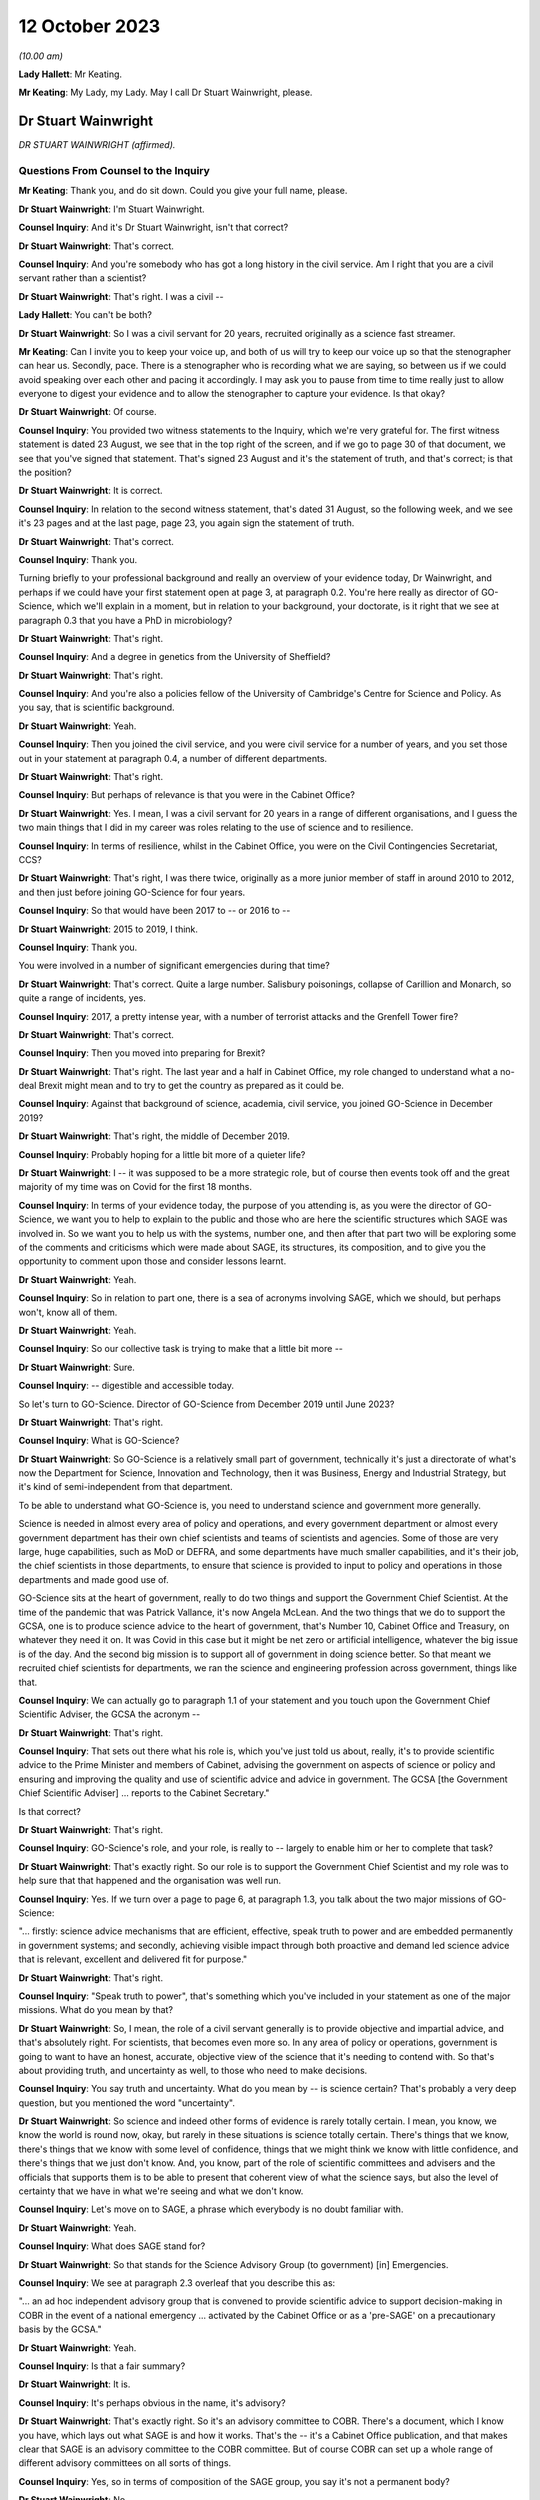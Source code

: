 12 October 2023
===============

*(10.00 am)*

**Lady Hallett**: Mr Keating.

**Mr Keating**: My Lady, my Lady. May I call Dr Stuart Wainwright, please.

Dr Stuart Wainwright
--------------------

*DR STUART WAINWRIGHT (affirmed).*

Questions From Counsel to the Inquiry
^^^^^^^^^^^^^^^^^^^^^^^^^^^^^^^^^^^^^

**Mr Keating**: Thank you, and do sit down. Could you give your full name, please.

**Dr Stuart Wainwright**: I'm Stuart Wainwright.

**Counsel Inquiry**: And it's Dr Stuart Wainwright, isn't that correct?

**Dr Stuart Wainwright**: That's correct.

**Counsel Inquiry**: And you're somebody who has got a long history in the civil service. Am I right that you are a civil servant rather than a scientist?

**Dr Stuart Wainwright**: That's right. I was a civil --

**Lady Hallett**: You can't be both?

**Dr Stuart Wainwright**: So I was a civil servant for 20 years, recruited originally as a science fast streamer.

**Mr Keating**: Can I invite you to keep your voice up, and both of us will try to keep our voice up so that the stenographer can hear us. Secondly, pace. There is a stenographer who is recording what we are saying, so between us if we could avoid speaking over each other and pacing it accordingly. I may ask you to pause from time to time really just to allow everyone to digest your evidence and to allow the stenographer to capture your evidence. Is that okay?

**Dr Stuart Wainwright**: Of course.

**Counsel Inquiry**: You provided two witness statements to the Inquiry, which we're very grateful for. The first witness statement is dated 23 August, we see that in the top right of the screen, and if we go to page 30 of that document, we see that you've signed that statement. That's signed 23 August and it's the statement of truth, and that's correct; is that the position?

**Dr Stuart Wainwright**: It is correct.

**Counsel Inquiry**: In relation to the second witness statement, that's dated 31 August, so the following week, and we see it's 23 pages and at the last page, page 23, you again sign the statement of truth.

**Dr Stuart Wainwright**: That's correct.

**Counsel Inquiry**: Thank you.

Turning briefly to your professional background and really an overview of your evidence today, Dr Wainwright, and perhaps if we could have your first statement open at page 3, at paragraph 0.2. You're here really as director of GO-Science, which we'll explain in a moment, but in relation to your background, your doctorate, is it right that we see at paragraph 0.3 that you have a PhD in microbiology?

**Dr Stuart Wainwright**: That's right.

**Counsel Inquiry**: And a degree in genetics from the University of Sheffield?

**Dr Stuart Wainwright**: That's right.

**Counsel Inquiry**: And you're also a policies fellow of the University of Cambridge's Centre for Science and Policy. As you say, that is scientific background.

**Dr Stuart Wainwright**: Yeah.

**Counsel Inquiry**: Then you joined the civil service, and you were civil service for a number of years, and you set those out in your statement at paragraph 0.4, a number of different departments.

**Dr Stuart Wainwright**: That's right.

**Counsel Inquiry**: But perhaps of relevance is that you were in the Cabinet Office?

**Dr Stuart Wainwright**: Yes. I mean, I was a civil servant for 20 years in a range of different organisations, and I guess the two main things that I did in my career was roles relating to the use of science and to resilience.

**Counsel Inquiry**: In terms of resilience, whilst in the Cabinet Office, you were on the Civil Contingencies Secretariat, CCS?

**Dr Stuart Wainwright**: That's right, I was there twice, originally as a more junior member of staff in around 2010 to 2012, and then just before joining GO-Science for four years.

**Counsel Inquiry**: So that would have been 2017 to -- or 2016 to --

**Dr Stuart Wainwright**: 2015 to 2019, I think.

**Counsel Inquiry**: Thank you.

You were involved in a number of significant emergencies during that time?

**Dr Stuart Wainwright**: That's correct. Quite a large number. Salisbury poisonings, collapse of Carillion and Monarch, so quite a range of incidents, yes.

**Counsel Inquiry**: 2017, a pretty intense year, with a number of terrorist attacks and the Grenfell Tower fire?

**Dr Stuart Wainwright**: That's correct.

**Counsel Inquiry**: Then you moved into preparing for Brexit?

**Dr Stuart Wainwright**: That's right. The last year and a half in Cabinet Office, my role changed to understand what a no-deal Brexit might mean and to try to get the country as prepared as it could be.

**Counsel Inquiry**: Against that background of science, academia, civil service, you joined GO-Science in December 2019?

**Dr Stuart Wainwright**: That's right, the middle of December 2019.

**Counsel Inquiry**: Probably hoping for a little bit more of a quieter life?

**Dr Stuart Wainwright**: I -- it was supposed to be a more strategic role, but of course then events took off and the great majority of my time was on Covid for the first 18 months.

**Counsel Inquiry**: In terms of your evidence today, the purpose of you attending is, as you were the director of GO-Science, we want you to help to explain to the public and those who are here the scientific structures which SAGE was involved in. So we want you to help us with the systems, number one, and then after that part two will be exploring some of the comments and criticisms which were made about SAGE, its structures, its composition, and to give you the opportunity to comment upon those and consider lessons learnt.

**Dr Stuart Wainwright**: Yeah.

**Counsel Inquiry**: So in relation to part one, there is a sea of acronyms involving SAGE, which we should, but perhaps won't, know all of them.

**Dr Stuart Wainwright**: Yeah.

**Counsel Inquiry**: So our collective task is trying to make that a little bit more --

**Dr Stuart Wainwright**: Sure.

**Counsel Inquiry**: -- digestible and accessible today.

So let's turn to GO-Science. Director of GO-Science from December 2019 until June 2023?

**Dr Stuart Wainwright**: That's right.

**Counsel Inquiry**: What is GO-Science?

**Dr Stuart Wainwright**: So GO-Science is a relatively small part of government, technically it's just a directorate of what's now the Department for Science, Innovation and Technology, then it was Business, Energy and Industrial Strategy, but it's kind of semi-independent from that department.

To be able to understand what GO-Science is, you need to understand science and government more generally.

Science is needed in almost every area of policy and operations, and every government department or almost every government department has their own chief scientists and teams of scientists and agencies. Some of those are very large, huge capabilities, such as MoD or DEFRA, and some departments have much smaller capabilities, and it's their job, the chief scientists in those departments, to ensure that science is provided to input to policy and operations in those departments and made good use of.

GO-Science sits at the heart of government, really to do two things and support the Government Chief Scientist. At the time of the pandemic that was Patrick Vallance, it's now Angela McLean. And the two things that we do to support the GCSA, one is to produce science advice to the heart of government, that's Number 10, Cabinet Office and Treasury, on whatever they need it on. It was Covid in this case but it might be net zero or artificial intelligence, whatever the big issue is of the day. And the second big mission is to support all of government in doing science better. So that meant we recruited chief scientists for departments, we ran the science and engineering profession across government, things like that.

**Counsel Inquiry**: We can actually go to paragraph 1.1 of your statement and you touch upon the Government Chief Scientific Adviser, the GCSA the acronym --

**Dr Stuart Wainwright**: That's right.

**Counsel Inquiry**: That sets out there what his role is, which you've just told us about, really, it's to provide scientific advice to the Prime Minister and members of Cabinet, advising the government on aspects of science or policy and ensuring and improving the quality and use of scientific advice and advice in government. The GCSA [the Government Chief Scientific Adviser] ... reports to the Cabinet Secretary."

Is that correct?

**Dr Stuart Wainwright**: That's right.

**Counsel Inquiry**: GO-Science's role, and your role, is really to -- largely to enable him or her to complete that task?

**Dr Stuart Wainwright**: That's exactly right. So our role is to support the Government Chief Scientist and my role was to help sure that that happened and the organisation was well run.

**Counsel Inquiry**: Yes. If we turn over a page to page 6, at paragraph 1.3, you talk about the two major missions of GO-Science:

"... firstly: science advice mechanisms that are efficient, effective, speak truth to power and are embedded permanently in government systems; and secondly, achieving visible impact through both proactive and demand led science advice that is relevant, excellent and delivered fit for purpose."

**Dr Stuart Wainwright**: That's right.

**Counsel Inquiry**: "Speak truth to power", that's something which you've included in your statement as one of the major missions. What do you mean by that?

**Dr Stuart Wainwright**: So, I mean, the role of a civil servant generally is to provide objective and impartial advice, and that's absolutely right. For scientists, that becomes even more so. In any area of policy or operations, government is going to want to have an honest, accurate, objective view of the science that it's needing to contend with. So that's about providing truth, and uncertainty as well, to those who need to make decisions.

**Counsel Inquiry**: You say truth and uncertainty. What do you mean by -- is science certain? That's probably a very deep question, but you mentioned the word "uncertainty".

**Dr Stuart Wainwright**: So science and indeed other forms of evidence is rarely totally certain. I mean, you know, we know the world is round now, okay, but rarely in these situations is science totally certain. There's things that we know, there's things that we know with some level of confidence, things that we might think we know with little confidence, and there's things that we just don't know. And, you know, part of the role of scientific committees and advisers and the officials that supports them is to be able to present that coherent view of what the science says, but also the level of certainty that we have in what we're seeing and what we don't know.

**Counsel Inquiry**: Let's move on to SAGE, a phrase which everybody is no doubt familiar with.

**Dr Stuart Wainwright**: Yeah.

**Counsel Inquiry**: What does SAGE stand for?

**Dr Stuart Wainwright**: So that stands for the Science Advisory Group (to government) [in] Emergencies.

**Counsel Inquiry**: We see at paragraph 2.3 overleaf that you describe this as:

"... an ad hoc independent advisory group that is convened to provide scientific advice to support decision-making in COBR in the event of a national emergency ... activated by the Cabinet Office or as a 'pre-SAGE' on a precautionary basis by the GCSA."

**Dr Stuart Wainwright**: Yeah.

**Counsel Inquiry**: Is that a fair summary?

**Dr Stuart Wainwright**: It is.

**Counsel Inquiry**: It's perhaps obvious in the name, it's advisory?

**Dr Stuart Wainwright**: That's exactly right. So it's an advisory committee to COBR. There's a document, which I know you have, which lays out what SAGE is and how it works. That's the -- it's a Cabinet Office publication, and that makes clear that SAGE is an advisory committee to the COBR committee. But of course COBR can set up a whole range of different advisory committees on all sorts of things.

**Counsel Inquiry**: Yes, so in terms of composition of the SAGE group, you say it's not a permanent body?

**Dr Stuart Wainwright**: No.

**Counsel Inquiry**: It has no standing membership. How would the membership be selected for a certain emergency, and by whom?

**Dr Stuart Wainwright**: So just as COBR's a very flexible mechanism, so is SAGE. You need the expertise in the room for the situation at hand. So, for example, SAGE was activated in the eruptions of the Icelandic volcanos in the early 2010s, so that was a totally different set of people participating in the SAGE meetings than for the pandemic.

So how those people are selected, there's usually a starter standing roster for each major risk area of the sort of experts we might turn to, and those get regularly reviewed, but at the start of an event, we'd liaise with the Government Chief Scientist and any other major relevant chief scientist, the Chief Medical Officer in this case, to add to that list, and that would be the starter list. But as situations evolve you might need more scientific advice.

I would say usually round that table is a combination of roughly two sorts of people: scientists from within government and its technical agencies, so in this case PHE, and external academics. Usually a mix of those. Sometimes you have industry scientists for other risks as well.

**Counsel Inquiry**: Thank you. Could I invite you just to slow down a little bit more?

**Dr Stuart Wainwright**: My apologies.

**Counsel Inquiry**: Not at all, not at all.

In terms of SAGE itself, in its current structure, it's been mobilised nine times since 2009; is that correct?

**Dr Stuart Wainwright**: That's correct.

**Counsel Inquiry**: And different structures before 2009 had been activated for the BSE, mad cow disease, and other incidents such as swine flu in 2009?

**Dr Stuart Wainwright**: That's correct.

**Counsel Inquiry**: Okay.

SAGE, as you say, doesn't advise, it doesn't make decisions or set policy; is that correct?

**Dr Stuart Wainwright**: That's correct.

**Counsel Inquiry**: Is that an important distinction?

**Dr Stuart Wainwright**: Very much so. I mean, it's -- I mean, in any situation, but particularly some kind of national crisis, there's very tough decisions that have to be made, and we live in a democracy so it's right that our policy decision-makers make those choices reflective of how society feels. To do that they need to take account of a wide range of evidence. Some of that is science, so this is just about providing science advice. But then the decisions are made by ministers.

**Counsel Inquiry**: One input into central government decision-making?

**Dr Stuart Wainwright**: That's right.

**Counsel Inquiry**: In relation to "consensus advice", that's a term you use, and that's at paragraph 2.1, you mention that:

"It brings together a range of experts and delivers consensus advice in the form of minutes."

**Dr Stuart Wainwright**: Yeah.

**Counsel Inquiry**: So the vehicle for the advice, in writing, are the minutes, that's quite important; correct?

**Dr Stuart Wainwright**: That's right.

**Counsel Inquiry**: And "consensus advice", what does that mean?

**Dr Stuart Wainwright**: So in a rapidly evolving situation, you bring together a range of scientists from different disciplines, and they'll bring to bear what they know, what they don't know, what we're relatively certain about, what we're uncertain about, and the SAGE meetings allow them to bring together that -- all the evidence and the science that they do understand and also what they don't, and the minutes have to try to capture that consensus view that emerges, that the chair in the meetings will usually try to sum up after each agenda item what they think they've heard and what the consensus is, and if people disagree with that at the time, then they can -- we'll talk about it more, and then he'll try to replay what the consensus is.

The minutes are the formal representation of that consensus that emerged from the meetings, so they should say what the science says, certainty levels, but also what we don't know as well.

**Counsel Inquiry**: Is there any downside to this process of having just consensus advice formulated within the minutes?

**Dr Stuart Wainwright**: I don't think so. So as well as the minutes, of course, the GCSA and, in this case, the CMO will also have been giving advice orally to ministers on the back of that advice, very much using the written advice as the anchor. I mean, the written advice, it has to be done at pace and speed. I mean, if I compare this to a very different world, so the world of climate change, where you have the international panel on climate change, which also works through consensus statements, but it can take months and years to produce that consensus. In this situation, we don't have months and years, we have hours. So they are written at speed.

**Counsel Inquiry**: So consensus at speed?

**Dr Stuart Wainwright**: You've got it.

**Counsel Inquiry**: But is there a downside, in a sense, that contrarian views are significant but minority views might be excluded from what's reduced to writing?

**Dr Stuart Wainwright**: Potentially. I mean, it's not so much views. The -- within a SAGE meeting, you'll have different perspectives on the evidence, and in early stages people will have different evidence and data to hand, because it's so fast-moving. You might get different views on how to interpret that. If that's the case, we try to reflect that difference of interpretation in the minutes as best we can. I mean, it's possible we may not always have got that entirely right. Although we never -- very rarely would we send round the minutes for active comment. After they had been issued to attendees and to Cabinet Office as well, occasionally some of the participants might come back and say, "Actually I think you need to tweak this part", and we would.

**Counsel Inquiry**: You mentioned that GO-Science is at the heart of government, but also is that -- in terms of the source of government scientific advice, is SAGE the only source of government scientific advice in an emergency?

**Dr Stuart Wainwright**: No, not at all. And as I explained earlier, every government department or most government departments have their own chief scientist, teams of scientists. Some of them have huge scientific agencies.

**Counsel Inquiry**: Yes.

**Dr Stuart Wainwright**: The Met Office or Environment Agency or, in this case, Public Health England, and very often in emergencies, SAGE isn't needed. So if I take the example of floods, you've got two highly technical agencies in the mix, the Environment Agency and the Met Office. Most floods happen, they need an awful lot of science, but there's no role for SAGE usually, unless something unusual has happened. So the only time SAGE, in my recollection, has been activated for a flood is twice. One was when the Somerset levels refused to drain, so that was unusual, and the second was when the Toddbrook Dam was at risk, and again that was unusual, but mostly the government can rely on its good scientific technical agencies for that particular risk.

**Counsel Inquiry**: So SAGE is not automatic?

**Dr Stuart Wainwright**: No.

**Counsel Inquiry**: It's something to be activated.

So let's turn to SAGE during the pandemic, a number of meetings, we know. And you've set this out at paragraph 2.6, that SAGE was internally mobilised on 3 January?

**Dr Stuart Wainwright**: Yeah.

**Counsel Inquiry**: And the first SAGE meeting was on 22 January 2020; is that correct?

**Dr Stuart Wainwright**: That's correct.

**Counsel Inquiry**: We see also at paragraph 2.5, going back, that SAGE met 105 times from January 2020 to February 2022, and that's the longest continual period for which it had been convened since its inception?

**Dr Stuart Wainwright**: Yes, by a very long way.

**Counsel Inquiry**: In terms of the volume of work, and it's tucked away in that paragraph there, over 1,200 papers were produced or considered by SAGE by April 2022, so a huge amount of work was done?

**Dr Stuart Wainwright**: That is correct, yeah.

**Counsel Inquiry**: It's fair to say this was an unprecedented time for GO-Science, and the team, which you led, supporting SAGE; is that correct?

**Dr Stuart Wainwright**: That is correct. And we were a very small organisation going into this, 60 people in total. SAGE team was five people, as I recall. By the end of April we had I think around 80 people just working on SAGE, 24/7.

I think it's -- I'd just like to say here that, I mean, what really formed SAGE was two sets of people: huge numbers of academics, I think almost 200 in total, who gave their time for free, and then officials from within GO-Science, across government, and many of the government science agencies, who joined us, again to give up their time. And I want to say a huge thank you to both groups of people, and in particular the independent scientists, who gave their time for free.

**Counsel Inquiry**: In relation to what you say, that the SAGE group, in terms of secretariat, there was a massive scaling up in relation to that?

**Dr Stuart Wainwright**: It was, we had to grow very quickly in just a month or two.

**Counsel Inquiry**: Drawing upon other colleagues in other departments in the civil service?

**Dr Stuart Wainwright**: So really four routes. We switched off most of what GO-Science did elsewhere and steered most of our staff towards it. There was a cross-government mechanism for getting staff from elsewhere in place that we got some people from, but it quickly ran out. We brought in a lot of mid-career academics, including some who worked with some of the SAGE participants, and then the biggest cohort was we put out a call to -- there was also science fast streamers, but the biggest cohort was from science government agencies, so Met Office, Dstl, and particularly the Environment Agency, who gave us an awful lot of people. So they just came to our help and I can't think them enough.

**Counsel Inquiry**: In terms of the composition, we see at paragraph 2.6 that the GCSA, the chief scientific officer, and the CMO, the Chief Medical Officer, assembled a group of experts from key disciplines --

**Dr Stuart Wainwright**: Yeah.

**Counsel Inquiry**: -- particularly medicine, public health, epidemiology, virology and behavioural science; is that correct?

**Dr Stuart Wainwright**: That's correct.

**Counsel Inquiry**: What role did the Chief Medical Officer have in SAGE? Was he originally meant to be involved in SAGE? Was that something in the original parameters, or was he brought in?

**Dr Stuart Wainwright**: No, he was always involved, right from the start, and the working assumption is that for a health emergency the CMO is the co-chair. I mean, in effect, Patrick Vallance acted primarily as the chair in most of the meetings. Chris would be a very sort of active -- Chris Whitty, sorry -- participant in support of him. There were occasions when Chris Whitty would take on the sort of full chairing role as well.

**Counsel Inquiry**: In terms of the members, you mentioned, you've touched upon that there were SAGE members, experts in the field --

**Dr Stuart Wainwright**: Yeah.

**Counsel Inquiry**: -- both within government, other departments, and also outside government, and that the latter group were doing this pro bono, this was a public service for free?

**Dr Stuart Wainwright**: That's exactly right. As things went on for a long time, for some of them, I think it was in the autumn of 2020, we paid their universities to be able to backfill their roles, because they didn't have time to do their teaching duties, so we paid for their teaching duties to be covered by others, some of them.

**Counsel Inquiry**: The workload, without labouring this too much, in relation to those SAGE members, they were working all day, evenings, weekends; is that fair?

**Dr Stuart Wainwright**: It was incredibly hard for everybody. I mean, the pandemic had an absolutely huge effect on everyone, and I just want to acknowledge the grief of the families who are here today, and all of the awful sort of impacts that happened to the people that you know. It affected all of us in absolutely terrible ways, and I greatly respect your bravery in bringing this all to light.

For our people working on this, yes, the academics and the officials, it was very long hours, very long days, for months on end.

**Counsel Inquiry**: If I could move on to paragraph 2.13, on page 12, you mention that as the pandemic response grew, an official from each department was invited to attend SAGE, and there was:

"... other departmental officials ... Cabinet Office, DHSC, HM Treasury ... and No 10 attended as observers to allow them to hear the discussion directly, to feed in any required policy perspectives and to ask questions."

You mention that they did not contribute to scientific advice, that this is normal practice.

I just want to hone in on the part of that passage where you say that they would feed in any required policy perspectives. What do you mean by that?

**Dr Stuart Wainwright**: So, this is good practice for science advisory committees generally. Government operates a huge range of policy advisory committees, SAGE is just one for emergencies. Officials like this I think need to attend for two reasons. One, in case they need to provide that context as to what the policy challenges are, what are the issues that they think the government is contending with and struggling with, and that can help with what sorts of science advice might need to be provided. But if we take -- SAGE commissions itself foremost in two ways, it gets commissioned in two ways. The first is that it will get asked things by the policy customers, Cabinet Office and, in this case, Department of Health, but it also self-tasks: what it considers to be the scientific challenges and questions it tasks itself. But for these sorts of officials, it's good for them to be there to frame what they think the policy challenges are, that helps the committee, but also it's good for them to hear the discussion, you know. So then when they are back trying to weave together, as should happen in the best of times, different forms of advice, they have a better understanding of what the scientists are actually saying.

**Counsel Inquiry**: Thank you.

**Lady Hallett**: So I think it's both reactive and proactive? I think I've heard other witnesses suggest it was only reactive to questions it's posed.

**Dr Stuart Wainwright**: It was mainly reactive, but at the start you might ask, for example, if there was, you know, a particular item on -- I don't know, say, in the autumn, you know, on sort of, you know, should we have another lockdown or NPIs or whatever, they might be asked at the start of the agenda item: Could you give us a sense, Cabinet Office representative, of what's the policy challenges at the moment. That would sometimes happen.

**Mr Keating**: I'm going to revisit this topic in part two, when we discuss strategic direction and whether there was sufficient strategic direction.

**Dr Stuart Wainwright**: Yeah.

**Counsel Inquiry**: Let's move on to structure, and in terms of structure there was SAGE and there was a number of subgroups, and perhaps we can bring up a brief organogram which might assist in relation to that. That's INQ -- we have it just there, thank you very much.

You mentioned in your evidence, in your statements, that some pre-existing specialist groups of experts were called upon, and that includes, I'm going to use the acronym first, SPI-M. We see that tucked away there, I hope. Is SPI-M on the list? Right in front of me.

**Dr Stuart Wainwright**: They are.

**Counsel Inquiry**: So Scientific Pandemic Insight Group on Modelling? So there was a pre-existing group in relation to that; is that correct?

**Dr Stuart Wainwright**: That's correct.

**Counsel Inquiry**: And that was activated. What was the role, briefly, of SPI-M, just to assist a member of the public to understand what SPI-M did?

**Dr Stuart Wainwright**: So SPI-M is a committee that stands all the time that the Department of Health run, and it advises them on -- it provides modelling of potential diseases. When some kind of disease, significant disease outbreak is coming, the SPI-M-O, which I think stands for operations --

**Counsel Inquiry**: Correct.

**Dr Stuart Wainwright**: -- gets activated by the Department of Health and provides sort of rapid modelling for the Department of Health and PHE.

**Counsel Inquiry**: This became a subgroup of SAGE in January 2020?

**Dr Stuart Wainwright**: That's correct.

**Counsel Inquiry**: Am I correct in understanding the chairs were Professor Edmunds and Professor Angela McLean?

**Dr Stuart Wainwright**: Yes, so originally it was just -- no, it wasn't Professor Edmunds, it was Graham Medley, the chair.

**Counsel Inquiry**: Yes.

**Dr Stuart Wainwright**: Angela got made co-chair I think sometime in March.

**Counsel Inquiry**: Next acronym, which was a pre-existing subgroup, NERVTAG?

**Dr Stuart Wainwright**: That's right.

**Counsel Inquiry**: We see that in front of us. So NERVTAG means New and Emerging Respiratory Virus Threats Advisory Group. Perhaps we can see why it's called NERVTAG?

**Dr Stuart Wainwright**: That's right.

**Counsel Inquiry**: Again, what was the role of NERVTAG?

**Dr Stuart Wainwright**: So, again, another existing group that meets anyway, I think it's actually a statutory group, and run by the Department of Health and PHE, now UK Health Security Agency, and this provides not just modelling advice but they have virologists and geneticists and various kinds to advise on a wide range of emerging respiratory viruses.

**Counsel Inquiry**: Am I right in understanding that Professor Horby was the chair?

**Dr Stuart Wainwright**: That's correct.

**Counsel Inquiry**: Yes. There was a number of other subgroups which were set up by SAGE. You'll be pleased to know I'm not going to ask you about every single one of those. I'm going to touch upon some of those, please.

Let's, as a general point, why were other subgroups set up?

**Dr Stuart Wainwright**: First of all I'd say that not all of these groups here were set up by SAGE, so some of them were set up elsewhere, but -- and they were doing their own jobs, but SAGE would draw on their expertise and what they were doing.

So CO-CIN, at the bottom left, the PHE Serology Working Group, were set up independently but we made use of them anyway.

But subgroups, as the pandemic grew, and the needs of government to understand what was happening, and as more data and science emerged -- I mean, remember in January we knew next to nothing, but as, gradually, more data, more science emerged, you could make more sense of things.

**Counsel Inquiry**: Would it help if I went through a few examples?

**Dr Stuart Wainwright**: Please.

**Counsel Inquiry**: It might help. So we've got general -- you've made a distinction that some were set up elsewhere but would feed in?

**Dr Stuart Wainwright**: That's right.

**Counsel Inquiry**: And then some were set up as a result of the needs of government, and let's go to three examples --

**Dr Stuart Wainwright**: Please.

**Counsel Inquiry**: -- which we'll hear evidence about this week and next week.

**Dr Stuart Wainwright**: Excellent.

**Counsel Inquiry**: SPI-B, which is on that list as well, B being the significant word, behaviours, the Scientific Pandemic Insights Group on Behaviours?

**Dr Stuart Wainwright**: Yeah.

**Counsel Inquiry**: What was the role of SPI-B?

**Dr Stuart Wainwright**: So SPI-B had been activated, I understand, in the -- during swine flu, and had been run by the Department of Health, but we took this on here and it really is to bring together a wide range of social scientists to provide that social science and behavioural advice to government, so an understanding of how different groups might react, and hopefully to aid communication.

So particularly as advice got steered towards non-pharmaceutical interventions as well as public health, and epidemiology being important, you need to understand how people are going to react as well.

**Counsel Inquiry**: So to summarise the evidence in your statement and to assist you, we don't need to turn to it, but you mention in your second statement, at paragraph 1.9, that:

"... behavioural and social science was recognised as an important component of the overall scientific understanding and advice during the pandemic response."

And we will hear from --

**Dr Stuart Wainwright**: Yeah.

**Counsel Inquiry**: -- the cochairs, Professors Rubin and Yardley shortly, and you said that SAGE discussions included behavioural science advice throughout the period when SAGE was active, and in fact Professor Rubin attended the first SAGE meeting in January 2020 --

**Dr Stuart Wainwright**: That's right.

**Counsel Inquiry**: -- and subsequent meetings.

SPI-B, the subgroup, the SAGE subgroup, was set up formally on 4 February 2020 to provide independent expert advice?

**Dr Stuart Wainwright**: That's right.

**Counsel Inquiry**: In relation to behavioural advice provided to government, to your knowledge, was SPI-B the only source of that type of scientific advice?

**Dr Stuart Wainwright**: No, I don't think it was. There's a lot of social scientists within different departments in government, PHE, Department of Health, Cabinet Office, all had social scientists, and in particular Cabinet Office also had the Behavioural Insights Team, who also were providing advice, but those organisations would come and input to SPI-B, but I imagine many of them were providing advice themselves.

**Counsel Inquiry**: The Behavioural Insights Team was led by Professor David Halpern; is that correct?

**Dr Stuart Wainwright**: That's correct.

**Counsel Inquiry**: We'll be hearing from him later on in this module.

The next group is the Ethnicity Subgroup, and in fact we've already heard from the chair of that group.

**Dr Stuart Wainwright**: Yeah.

**Counsel Inquiry**: Professor Khunti gave evidence yesterday. That was set up on 22 August 2020; is that correct?

**Dr Stuart Wainwright**: That's correct.

**Counsel Inquiry**: Perhaps we can bring up your second statement at paragraph 2.40, please, dealing with the question of those from ethnic groups and the impact of Covid on them.

So if you look at paragraph 2.40 on page 18, please, you mention that:

"The understanding of the impact of [Covid] on at risk and vulnerable groups developed through the pandemic, and was considered frequently by SAGE."

And you add:

"Some groups were at increased risk of infection ..."

You talk about:

"... employment-related exposure; others were at increased risk of poor outcomes (hospitalisation and death) or Long Covid once infected ..."

And you talk about the "mix" of reasons why that was.

You also mention at 2.42 that CO-CIN -- and that was one of the subgroups you mentioned that fed in to SAGE -- and this is data -- that was established in February 2020, and that catalogued data from laboratory-confirmed cases of Covid admitted to UK hospitals. And that data indicated increased mortality in black ethnic groups compared to white ethnic groups in April 2020.

Is that right?

**Dr Stuart Wainwright**: That's correct.

**Counsel Inquiry**: You probably are aware from the wider material that there was a Public Health England report published in June 2020 about the impact of Covid on BME groups?

**Dr Stuart Wainwright**: Yeah.

**Counsel Inquiry**: And there was an updated report in August 2020 regarding the disparities in risk and outcomes in Covid-19.

So drawing that background together, we've got the data in February 2020, we've got the PHE report in June 2020, update in August 2020.

What do you say to the suggestion that the Ethnicity Subgroup should have been set up before August 2020?

**Dr Stuart Wainwright**: I don't think I'd agree with that. A consideration of BME and, indeed, impacts on any underrepresented group is incredibly important. And Patrick Vallance's statement for Module 2 lays out very clearly sort of over several pages sort of when SAGE looks at issues to do with different groups, right back to early February.

I mean, what this shows to me is that the NHS, PHE were considering these issues and trying to build them into their work. It was only as we got into later in the summer that there was enough information for SAGE to form a subgroup to look at this. There might be value in considering setting up these kinds of things earlier. I guess the challenge is: would a greater focus from SAGE or another group earlier have led to greater interrogation of the data? Maybe so, but data was light.

So I think that is something to reflect on, and within the system across science advice, whether it's DH or PHE or SAGE, maybe there should have been some earlier consideration there. But SAGE wasn't really asked to get involved with this until that time.

**Counsel Inquiry**: So just unpacking that, there was a lot in there, so SAGE wasn't asked to look at the impacts --

**Dr Stuart Wainwright**: No.

**Counsel Inquiry**: -- on ethnic groups before August 2020, number one, and in reflecting upon it you think that perhaps there would have been benefit if there was earlier focus on it?

**Dr Stuart Wainwright**: So SAGE did provide advice earlier on this issue, you know, and Patrick's statement lays this out and there's quite clearly an example of April there. I don't know the extent to which PHE and CO-CIN or others were -- how much they were investigating ethnicity before this, but I think there probably is a lesson around: across that consideration of public health and science and statistical information, was the right focus brought early enough? I think is a reasonable question.

**Counsel Inquiry**: And the last point, just to unpack on those series of answers, is data. You mentioned that maybe there wasn't sufficient data, in your view, which allowed the focus that you think perhaps should have been placed?

**Dr Stuart Wainwright**: Data generally was a real challenge, particularly for the first year, I would say, of the pandemic. I mean, as, you know, has been, I think, well documented in Module 1, you know, there were not the surveillance systems in place going into this, so the ability to gather data in the first place was highly limited early on. And then the ability to share data across the NHS and PHE and then with academics was also very limited, and that extended to any data relating to ethnicity, and everything else.

So data sharing, or data gathering and then sharing were real challenges that hampered the ability of scientists to research and understand.

**Counsel Inquiry**: Just dealing with that last point about data sharing, it's been commented in other publications that SAGE in particular had difficulties with receiving data from intergovernment departments --

**Dr Stuart Wainwright**: Yeah.

**Counsel Inquiry**: -- right up until May or June 2020. Was that the position?

**Dr Stuart Wainwright**: Yes, that's correct, and I think Ian Diamond spoke very well about the challenges in that, and some of the potential solutions, earlier this week.

**Counsel Inquiry**: Final group, subgroup, I would like your assistance upon, because we're going to hear from a member who was on that group, is Environmental Modelling Group, the EMG, which included in itself a subgroup, so a subgroup of the subgroup, the transmission working group.

**Dr Stuart Wainwright**: Yes.

**Counsel Inquiry**: So we've got the EMG, the Environmental Modelling Group, was established in April 2020, and that was to provide science advice and modes of transmission?

**Dr Stuart Wainwright**: Yeah.

**Counsel Inquiry**: Is that correct?

**Dr Stuart Wainwright**: That's correct.

**Counsel Inquiry**: And the EMG transmission subgroup was established in January 2021, and you mention in your statement, we don't need to turn to it, that that was to examine further the evidence around transmission in real world settings --

**Dr Stuart Wainwright**: Yeah.

**Counsel Inquiry**: -- including where transmission was happening. What does that mean?

**Dr Stuart Wainwright**: So as -- by that point the data and the evidence that we had, we had more data around how the virus was moving in real world settings like, for example, workplaces or public transport or hairdressers, whatever. All these things matter quite a lot, because it's where people tend to meet. So by this stage quite a lot more science and evidence was emerging, so a subgroup was set up to make more sense of that emerging science and data and to be able to help inform more advice.

**Counsel Inquiry**: So January 2021 we were in the third lockdown?

**Dr Stuart Wainwright**: Yeah.

**Counsel Inquiry**: January 2021.

**Dr Stuart Wainwright**: Yeah.

**Counsel Inquiry**: Was the work of the EMG transmission subgroup there to inform the relaxation of the lockdown and the pathway out of lockdown 3?

**Dr Stuart Wainwright**: I've struggled to recall, if I'm honest, on that. I don't think we'd have framed it in that way. I think it would have been more: look, there's more science and data, there's obviously a range of NPIs under way in the country, so let's make sense of the science and data that's emerged and try to provide policymakers with a clearer sense of what it says.

**Counsel Inquiry**: We went through a number of the subgroups, we in fact touched upon Long Covid when we were talking about the impact on certain groups?

**Dr Stuart Wainwright**: Yeah.

**Counsel Inquiry**: But we will see there wasn't a subgroup for Long Covid. Was one set up in relation to Long Covid?

**Dr Stuart Wainwright**: Not to my knowledge, no. I mean, I'd presume that that was set up within the Department of Health, and PHE have focused on that. I hone in a little bit on the name, Science Advisory Group for Emergencies, it's supposed to be a short-term mechanism, but I would have expected Long Covid to be covered through the Department of Health and PHE.

**Counsel Inquiry**: But from your perspective, as chief executive of GO-Science for SAGE, which was operational for the longest it's ever been --

**Dr Stuart Wainwright**: Yeah.

**Counsel Inquiry**: -- there wasn't a Long Covid subgroup set up during that two-year period?

**Dr Stuart Wainwright**: No.

**Counsel Inquiry**: Was GO-Science asked to consider the risk and advise the risk and impact on those who had Long Covid during your time there?

**Dr Stuart Wainwright**: I don't recall. We would need to go back and check the records.

**Counsel Inquiry**: Okay.

I'm going to move on now to another topic in part A, which is advice. You've touched upon this already, about how scientific advice was sought -- "commissioned" is your word for it; correct?

**Dr Stuart Wainwright**: That's correct.

**Counsel Inquiry**: And that would normally come from -- it's at paragraph 2.19 of your first statement -- the Cabinet Office --

**Dr Stuart Wainwright**: Yeah.

**Counsel Inquiry**: -- via COBR?

**Dr Stuart Wainwright**: That's correct.

**Counsel Inquiry**: Is that correct? That was the primary commissioner. And in due course that evolved, did it not, with -- it perhaps came from the Covid Taskforce in the autumn of 2020?

**Dr Stuart Wainwright**: That's correct.

**Counsel Inquiry**: In terms of how advice was provided to ministers, is it right that it was two-fold. First of all, the minutes, which we have already dealt with, significance?

**Dr Stuart Wainwright**: That's correct.

**Counsel Inquiry**: And secondly, advice from the Government Chief Scientific Adviser and the Chief Medical Officer?

**Dr Stuart Wainwright**: Yes. When they were presenting orally to ministers.

**Counsel Inquiry**: Yes.

**Dr Stuart Wainwright**: Yep.

**Counsel Inquiry**: So it's that combination of oral advice combined with the underlying written material which is set out in the minutes?

**Dr Stuart Wainwright**: That's exactly right.

**Counsel Inquiry**: We talked about confidence in terms of minutes. It's right, isn't it, that degrees of confidence in advice such as high, medium and low were introduced and included in minutes? Was it the case that there wasn't at the outset that that --

**Dr Stuart Wainwright**: Erm.

**Counsel Inquiry**: -- degree of confidence was included but it was -- by SAGE 4, 4 February, it was added?

**Dr Stuart Wainwright**: That's correct. I think earlier we might have tried to reflect it just generally in the drafting of the minutes, but we moved to that more formal grading at that point.

**Counsel Inquiry**: So advice would include that level of confidence --

**Dr Stuart Wainwright**: Yeah.

**Counsel Inquiry**: -- high, medium and low as we touched upon.

Publication of advice and analysis. Perhaps we could turn to your statement in relation to this at paragraph 2.32, page 15.

I can summarise that as we're waiting to bring it up. In previous emergencies SAGE minutes normally were not published at the time of the crisis --

**Dr Stuart Wainwright**: Yeah.

**Counsel Inquiry**: -- but they would follow on once the crisis or emergency had concluded; is that correct?

**Dr Stuart Wainwright**: That's correct.

**Counsel Inquiry**: That was normal. It wasn't exclusively the position but that was normally the way forward?

**Dr Stuart Wainwright**: That's correct, yeah.

**Counsel Inquiry**: In relation to the pandemic, you've mentioned at paragraph 2.33 that a batch of SAGE papers was published on 20 March on GOV.UK, and then on 30 March, so there was initial papers were published on 20 and 30 March?

**Dr Stuart Wainwright**: Yeah.

**Counsel Inquiry**: Then in due course you mention at 2.35 that all the meeting minutes were published by 29 May 2020?

**Dr Stuart Wainwright**: That's correct.

**Counsel Inquiry**: The topic of transparency and providing those minutes has been subject to a lot of public debate --

**Dr Stuart Wainwright**: Yeah.

**Counsel Inquiry**: -- and there's been questions as to whether it was right, two months after the first lockdown, for those minutes, and the participants, to be published. So a couple of questions against that backdrop.

**Dr Stuart Wainwright**: Sure.

**Counsel Inquiry**: First of all, who decided that the minutes and participants should have been, would be published?

**Dr Stuart Wainwright**: So that will have been Cabinet Office and Number 10 who decided. The recommendation from the Government Chief Scientist and ourselves was to publish.

**Counsel Inquiry**: Was there any initial resistance from government as to publishing the advice?

**Dr Stuart Wainwright**: I'm not sure I'd regard it as resistance. It was right to publish, and I think it was right to publish for two reasons.

Firstly, this was an event that was affecting everybody, and so it's right in a situation like that, in my view, to be transparent about the decisions on which decisions are being made.

The second reason, which is more to do with science, is that scientists -- it's a great quality -- like to challenge and engage in debate, and they can more readily engage in that if you publish the SAGE minutes and the associated papers.

I think there were three problems with publishing, though, we were worried about, all of which came to pass, all of which relate to: if you only publish the SAGE minutes and not anything else within government.

So the first is that we were concerned that it would lead to greater abuse of the scientists who were supporting us. And it did. So we had to put in place a lot of mechanisms to support them. The second challenge, in our mind, which I think also came to pass, is that it would lead to an unbalanced understanding, and debate, in Parliament and the media. They were only seeing one form of advice -- they were not seeing economics or operational or policy advice, they were only seeing one form of advice. And I think that did have a negative impact.

The third reason is that it reduced the amount of time that policy and decision-makers had to make decisions. Now, they managed that, but at times that felt -- I imagine that felt challenging for them.

So it was the right thing to publish, and that was the right thing, but there were challenges, as I've just outlined, and I think all of those problems came to pass, and hopefully that's some lessons that can be learned for the future.

**Counsel Inquiry**: So it was transparency but at a cost?

**Dr Stuart Wainwright**: Yes, but it was the right thing to do, but there should have been more transparency on other forms of advice.

**Counsel Inquiry**: One of the issues is to ensure there is a safe space for scientific debate and advice to take place?

**Dr Stuart Wainwright**: Yeah. And, I mean, I'm very sorry to all of our SAGE participants who received abuse. It affected a lot of them, to a very large extent. And some of them you'll be interviewing and I hope they're honest about that. I worry that this situation may have put off other academics from coming forward to help government in future.

So GO-Science put in place a great use of arrangements around comms support, wellbeing support, counselling, security advice and support, which felt like we should never have really have had to do them, but we had to provide that. I think in future events that might be something that the whole of government might want to think about, how it can provide that more fully for these amazing experts who are giving their time for free.

**Counsel Inquiry**: In terms of advice, one tangential point I just want your assistance upon is this: we have members who are in the subgroup, we have members in the SAGE group, and we know that the vanguard of that is the Chief Scientific Adviser and chief medical adviser giving that advice to politicians. What do you say to the complaints by those on the subgroup, or even on SAGE, that they never really knew how their advice was considered or flowed into decision-making?

**Dr Stuart Wainwright**: I understand their concerns, and I think it -- we could have been better, at times, at -- sorry, we and Cabinet Office could have been better at times at communicating things back to them. That did get better in the autumn of 2020, once Cabinet Office had a stronger analytical unit, who really helped engaging the experts on that.

But I think those concerns from a lot of our experts were heightened because the SAGE advice was very public and that was clear what was going on, but nothing else was. So although the SAGE advice was public, the other forms of advice, the basis on which decisions were taken, was not. So as an expert on a SAGE committee you're left in a situation where your advice is public, but then a different decision is made, not apparently in line with that, and they're left understanding - thinking, "Well, why?" They were not able to see that because nothing else was published.

**Mr Keating**: Thank you.

**Lady Hallett**: Can I just go back to the point about the dreadful abuse of people who, as you say, gave their time, and a great deal of time, free to try to serve the public.

Is one possible answer revealing the nature of the speciality of the scientific advisers without naming them, or does that not meet the test of openness?

**Dr Stuart Wainwright**: That could be one way to go. That could be a way to go. I was surprised -- maybe they think differently individually, but when we did ask the SAGE participants "Are you happy to be named?" they all said yes --

**Lady Hallett**: They didn't know what was going to come.

**Dr Stuart Wainwright**: Yeah, maybe so. I also think you'd have different views on that. I mean, people are different, you know, and some people have got thicker skins than others. I mean, that could be a good way to go. I think that might be right.

**Mr Keating**: I mentioned that the Chief Scientific Adviser and the Chief Medical Officer were at the vanguard of advice at central government, especially that oral advice, and it's right, isn't it, they attended numerous key meetings?

**Dr Stuart Wainwright**: Yeah.

**Counsel Inquiry**: You've summarised these in your statement, and perhaps I could do that here.

**Dr Stuart Wainwright**: Yeah.

**Counsel Inquiry**: The Cabinet, they would attend Cabinet meetings --

**Dr Stuart Wainwright**: Yeah.

**Counsel Inquiry**: -- on occasion, by invitation; COBR meetings; and the various ministerial implementation groups, the MIGs, which we'll hear about in due course --

**Dr Stuart Wainwright**: Yeah.

**Counsel Inquiry**: -- which was one of the structures for decision-making which was implemented --

**Dr Stuart Wainwright**: Yeah.

**Counsel Inquiry**: -- in April/May 2020, and they were succeeded by something called Covid-O and Covid-S, Covid-O for operations and Covid-S, strategy, they were the new structures which were brought in, and again they attended those --

**Dr Stuart Wainwright**: Yeah.

**Counsel Inquiry**: -- and provided advice. Then there was regular updates or meetings, bilateral meetings with the Prime Minister on occasion, or at Prime Ministerial dashboard meetings which took place on certain mornings --

**Dr Stuart Wainwright**: Yeah.

**Counsel Inquiry**: -- in Downing Street, and also at quad meetings, which would be the meetings involving the Prime Minister, Chancellor, Health Secretary and the Chancellor of the Duchy of Lancaster?

**Dr Stuart Wainwright**: Yeah.

**Counsel Inquiry**: So in terms of that vanguard, they would attend multiple key decision-making meetings and provide that advice?

**Dr Stuart Wainwright**: Yeah. That's correct.

**Counsel Inquiry**: In terms of other areas of work which were undertaken, and a huge amount of work was undertaken, but you mention sometimes that there was other entities which -- or organisations which SAGE would call upon, and an example perhaps of this is the Academy of Medical Sciences, AMS, and they were commissioned to prepare a report, "Preparing for a challenging winter 2020/21"?

**Dr Stuart Wainwright**: Yeah.

**Counsel Inquiry**: And that was published in July 2020, and they did the same for the next winter?

**Dr Stuart Wainwright**: Yeah.

**Counsel Inquiry**: What was the rationale upon commissioning the academy to do that work and to publish that report?

**Dr Stuart Wainwright**: So we made -- we have -- GO-Science always has a good relationship with all the scientific academies, and particularly the four main ones, the Academy of Medical Sciences, the Royal Society, the Royal Academy of Engineering and the British Academy, and they, like the rest of the scientific community, were keen to help with the national effort.

In this case, of AMS, it was felt, look, with the networks they've got of the best medical scientists in the UK, SAGE is still embroiled in the -- sort of very much the day-to-day advice that's needed, we asked AMS to look a bit longer term and work with its members to produce an independent report on this. Which they did, and then, you're right, in a subsequent year.

So this was that a great example of the wider academic community working to produce a slightly longer looking report than SAGE would have been able to at that point.

**Counsel Inquiry**: It wasn't the longest period to be horizon scanning for --

**Dr Stuart Wainwright**: No.

**Counsel Inquiry**: -- but it was really there to try to assist, was it, decision-makers in terms of considering the issues?

**Dr Stuart Wainwright**: That's correct.

**Counsel Inquiry**: Were these reports, to your knowledge, highlighted to governments and key decision-makers?

**Dr Stuart Wainwright**: Yes. So I recall that for a range of these from the large academies when they came out we would communicate them within government, say: look, go look at this report that's been produced.

For some of them we may have offered teachings on them and arranged for the academies to speak to policymakers. I can't recall if that one happened with this one or not, but generally we tried to make sure that they were known, but to what extent they were picked up, I can't say.

**Counsel Inquiry**: You can't say whether there was traction or capacity in relation to considering those reports?

**Dr Stuart Wainwright**: I think others would have to answer that.

**Counsel Inquiry**: A discrete subtopic is the relationship between GO-Science and SAGE with the devolved administrations, which you touch upon in your statements. You mention this at paragraph 6.1 of your first statement, on page 28, that the devolved administration representatives were regular attendees of SAGE and that they received all SAGE minutes and papers at the same time --

**Dr Stuart Wainwright**: Yeah.

**Counsel Inquiry**: -- as Whitehall departments.

Pausing there for a moment, was there a little bit of an issue that they didn't get the first few minutes of SAGE?

**Dr Stuart Wainwright**: A little, perhaps. So representatives from all of the DAs were invited I think from 11 February, and that was usually a range of participants in the DAs, so that was SAGE 6. Before then there's a -- all of them will have received the minutes -- might have been a slight problem with Northern Ireland. So the minutes go in sort of two directions, they would go to Cabinet Office and then to COBR. All of the DAs were on COBR and would have received them at that point. They also went across the chief scientists network as well, so Scottish and Welsh CSAs would have received them right from the start. Northern Ireland did not have a singular CSA at that point, so they would have not received them through that route initially. However, from February 11th they would have done. Northern Ireland do now have a CSA, I should say on that.

**Counsel Inquiry**: Just pausing there, and I'm very grateful. So in terms of the co-ordination --

**Dr Stuart Wainwright**: Yeah.

**Counsel Inquiry**: -- and distribution information, two mechanisms. Number one, the minutes?

**Dr Stuart Wainwright**: Yeah.

**Counsel Inquiry**: And number two that they were attendees at the SAGE meetings?

**Dr Stuart Wainwright**: Exactly. And I think that's important.

I take a step back. Usually in a crisis situation the DAs get involved at COBR and they receive all the information, and they can make sense of it and do what they want. And that happened here.

SAGE is not a body to represent all parts of the country, it's there to get the experts together who need to be there to advise on particular matters. As it became clear the scale of the pandemic, but also that the devolved governments might be making different decisions on the back of it, it was right to have the chief scientists and the chief medical officers from all the nations there, because they might need to, in their own governments, talk about the SAGE advice in depth. So it was right to involve them from that early stage.

**Counsel Inquiry**: And it's implicit in your answer, but each of the devolved administrations had their own chief scientific adviser?

**Dr Stuart Wainwright**: Northern Ireland did not at that point.

**Counsel Inquiry**: They had a departmental chief scientific adviser?

**Dr Stuart Wainwright**: That's right.

**Counsel Inquiry**: But for the other nations, they had their own independent advice?

**Dr Stuart Wainwright**: Exactly.

**Counsel Inquiry**: And there was co-ordination, was there not, between the CSAs, asterisk not Northern Ireland?

**Dr Stuart Wainwright**: Well, Northern Ireland, quite quickly their health CSA filled that space, you know --

**Counsel Inquiry**: Yes?

**Dr Stuart Wainwright**: -- from early February, and co-ordination with the CSAs happened in two ways from within GO-Science, and probably more ways elsewhere. So there's the CSA network, which meets every Wednesday all of the time. It's a great group for bringing together all the chief scientists from the UK Government and the devolved administrations to support each other and to learn together. But in relation to Covid, as it really took off as well, we established a mechanism called the Science Co-ordination Group in May of 2020, which wasn't to discuss science, but it brought together the chairs of all the subcommittees, PHE, the CSAs from the devolved administrations, key chief scientists from government, to co-ordinate who was doing what and what was going to what committee.

**Counsel Inquiry**: Thank you.

**Dr Stuart Wainwright**: Separately -- I mean others will answer this -- I know the comms met regularly. To what extent PHE engaged with their counterparts, I do not know.

**Counsel Inquiry**: Okay. I'm going to pause there for a moment.

In 60 minutes we've dealt with the first part, explaining --

**Dr Stuart Wainwright**: Apologies.

**Counsel Inquiry**: It's not apology at all.

Hopefully we've met our first challenge, to try to explain how the science structures worked in terms of GO-Science, SAGE, the subgroups, how advice was commissioned, and then moving on to the attendance of those key advisers and key decision-makers and how the devolved administrations fitted in. So I'm very grateful in relation to that.

In the remaining time I want to turn to part two, which is some of the work that has been done and the analysis which has been done in relation to the issues which you faced over those two plus years in your role during -- as chief executive.

Could we turn to the Institute for Government report, "Science advice in a crisis", which is dated December 2020. That's INQ000063070.

Whilst we're waiting for that to be brought up, you're familiar with this report?

**Dr Stuart Wainwright**: Yes, I am.

**Counsel Inquiry**: And you've had the opportunity to refresh your memory --

**Dr Stuart Wainwright**: That's right.

**Counsel Inquiry**: And it's no doubt something which, whilst in your role, you considered with care, one assumes?

**Dr Stuart Wainwright**: Of course.

**Counsel Inquiry**: If we could turn, please, to page 5 of that report, and the fourth paragraph is probably worth -- by way as a preface, it says:

"No system would have been flawless in responding to such an emergency. It is easy to criticise decisions with the benefit of hindsight, while decision makers (and those advising them) had to respond very fast."

That's a feature you make -- a comment you make in your statement --

**Dr Stuart Wainwright**: That's right.

**Counsel Inquiry**: -- that we have to consider the context of decision-making:

"Nevertheless, our research has identified some clear problems: while there are improvements those providing scientific advice should reflect on, the biggest concerns are the way the government used this advice and the way it communicated it."

I'm going to ask you questions really regarding the sort of GO-Science/SAGE aspect, under are a few topics, if I may, just to help you.

The first topic is strategy, and if we have that page open and pan out, please, second last -- in fact the last paragraph, this is:

"Decision making at the centre of government was too often chaotic and ministers failed to clearly communicate their priorities to science advisers. This was most acute in the initial months but a lack of clarity about objectives persisted through the release of the first lockdown to recent decisions over the second lockdown and regional tiers."

Pausing there, so in terms of strategy, do you have any comment to make in relation to that? Did you find, as the chief executive, that there was issues regarding the failure to clearly communicate priorities to scientific advisers?

**Dr Stuart Wainwright**: Yes, I'd agree with much of the tenor of this paragraph from the Institute for Government. I think it changed over time. I think initial -- I'm not quite sure where to start.

**Lady Hallett**: At the beginning.

**Dr Stuart Wainwright**: It's a very good place to start.

So, I think this went through quite different phrases. I mean, I think in the early couple of months there was actually some good examples of trying to bring together departments, the NHS, experts, to try to understand what was going on, and to try to formulate advice. But things were evolving so quickly that you have to manage the evidential, the policy, the political quite closely to be able to navigate that and adapt your objectives as you go. So there were some good attempts to do that, and initially there were people, I would say, who were in Cabinet Office in the first few months who understood how to interact with science fairly well. But it was an extraordinary situation and whether the formulation of national objectives was clear enough, I'm not sure that it was.

I think then there was a phase from after there was the change in governance to the MIGs when I think the formulation of science commissioning from the centre got quite chaotic for quite some time.

**Mr Keating**: This is about May 2020?

**Dr Stuart Wainwright**: April/May 2020. Gradually got better through the summer and then got a lot better, I think, when a much stronger analysis unit was created in the C-19 secretariat in the autumn, and again that was rebuilding Cabinet Office's capacity to engage in science evidence and analysis and statistics, and then the questions got better.

I -- one of the documents you sent me last night to look at was parts of Neil Ferguson's statement. I agree with much of the analysis in that, not quite all but much of it, and within that he said that the setting of objectives was often very short term, when there was setting of objectives, and I agree with that. I think it had to be initially. You know, in a very fast-moving event sometimes you do need to just look at the here and now to an extent. But that setting of longer-term objectives, I agree, was absent for quite some time. However, I recall, I can't remember if it was March or April, that there were attempts to set a longer-term strategy. I remember Mark Sedwill commissioning the now permanent secretary of FCDO, Philip Barton, to lead work to look at a long-term strategy. That looked good to me but it seemed to disappear.

**Counsel Inquiry**: Thank you.

I would like to turn to page 18 to perhaps give an illustration of the issue that was being experienced, so page 18 of that report, please, and the second last paragraph:

"SAGE members told us that in the autumn they were still unclear about the government's thinking, despite the new Covid cabinet committees having been created in June with the aim of clarifying decision making. One interviewee described the conversation between ministers and SAGE as circular: 'Ministers said: "What should we do?" and scientists said: "Well, what do you want to achieve?"' Some back and forth is necessary to refine questions, but scientists said minsters' objectives remained unclear throughout the crisis."

What do you say in relation to that? Is that a valid observation?

**Dr Stuart Wainwright**: I think it is for that point in time. I say, I think it was a little better earlier, you know, prior to mid-March, and it was better later. I think you need much more discussion across policy officials, operators of key services and experts at these times to help determine what it is you were aiming for, and I'm not sure there was enough people in Cabinet Office with scientific skills at this point who understood how to try to frame the questions.

**Counsel Inquiry**: I'm going to move on to framing the questions in a moment, but this is a wider point, really, isn't it, in terms of strategic direction?

**Dr Stuart Wainwright**: Yeah.

**Counsel Inquiry**: Let's move on to commissioning, then, which is the next point, which really flows on from your answer. If we would turn back, please, to page 5, and that paragraph we had looked at at the outset, the bottom paragraph. It says this:

"At times the process of commissioning advice -- COBR asking questions for SAGE to answer -- did not work well, with advisers' ability to provide useful answers hampered by poorly formulated questions (though [your point] this improved as the crisis went on)."

Is that correct, that there was, especially at the outset, poorly formulated questions in terms of seeking advice?

**Dr Stuart Wainwright**: I think that's right. I actually think it wasn't so bad very early on, although it -- I think the scale of what people had to contend with meant that it was hard to formulate the question.

So early on, as you discovered in Module 1, you know, there weren't sufficient plans for things like non-pharmaceutical interventions in place, and I agree with the analysis of many people in Module 1 that PHE did not go in with sufficient capacity into this.

In that context, to shift from a position where I think no one ever believed sort of a lockdown could happen in a society like ours to it happening, you had to overcome a lot of public health and policy and political beliefs and dogma. That was hard, and I think needed to involve scientists, policy officials, politicians engaging closely.

But the commissioning of advice did get quite chaotic and poorly formulated from March through into the summer and then got better again in the autumn.

**Counsel Inquiry**: If we could turn to page 19 of this report, independent report, and you touched upon speed as one of the issues, and at page 19, the penultimate paragraph:

"The government was also slow to seek advice from SAGE on issues where it was evident some time in advance that difficult policy decisions would have to be made."

It gives an example about return of students to universities and how SAGE was not commissioned to look at this until it was almost too late.

"Members told us that, since they were not asked for advice on some key issues, they started to set some of their own research questions based on what they thought would be useful to policymakers."

So two questions flow from that. Firstly, was that right, in your view, that the government was on occasion slow to seek advice from SAGE on issues?

**Dr Stuart Wainwright**: I think it's a bit more nuanced than that. I think by this point -- we talked about the lack of capacity of PHE and others going into this situation, and SAGE had to grow into something that it was never meant to be, to fill some of the gaps that were just not there going into the pandemic. We didn't have a lot of standing public health capacity on the scale that we needed it going into the pandemic, so a mixture of academic volunteers and a small number of officials filled that gap. I mean, this is the kind of example when you might want a SAGE view, but you might just want -- in a better situation, you might want to draw on your public health experts within your public health agency. So maybe they were slow to seek scientific advice but whether SAGE advice was needed I think is a question.

**Counsel Inquiry**: Let's examine that for a moment. SAGE grew into something it wasn't ever meant to be. Was it the case that there was a vacuum which SAGE had to fill because other departments were unable or perceived to be unable to fill that?

**Dr Stuart Wainwright**: I think I mostly agree with that. I suppose the feeling for us through late February and into March was a feeling of other parts of government either not being there or not being allowed to be there, in some cases, and -- but science, technical advice, public health advice was needed and we had to grow our structures to be able to provide that. That wasn't out of design, certainly not by desire, but I think it was out of necessity.

**Counsel Inquiry**: You've hinted at it, but was PHE one of those organisations which you would have thought would have been asked to do some of the work which SAGE undertook?

**Dr Stuart Wainwright**: That's correct.

**Lady Hallett**: Is that a convenient moment, Mr Keating?

**Mr Keating**: Very convenient, thank you.

**Lady Hallett**: You're all right if we take a break? You've got time this morning?

**The Witness**: Of course.

**Lady Hallett**: Very well, I shall return at 11.30. Thank you.

*(11.13 am)*

*(A short break)*

*(11.30 am)*

**Lady Hallett**: Mr Keating.

**Mr Keating**: My Lady, thank you.

**Lady Hallett**: Sorry, there was just one matter I wanted to raise, Dr Wainwright. You said earlier that the representatives of the devolved administrations attended SAGE and COBR. Was that throughout, was it that they were invited to attend but --

**Dr Stuart Wainwright**: So for SAGE, from SAGE 6 in -- February 11th, they were always invited to attend. Whether they did or not, the minutes will show that.

COBR, I mean, people from Cabinet Office would have to confirm that. My understanding was that they were always invited but it's possible I may have that wrong.

**Lady Hallett**: We'll check that. Thank you very much. Sorry, Mr Keating.

**Mr Keating**: Not at all, my Lady.

Dr Wainwright, we're coming to the end, on this part two of your evidence. There's three more topics I'd like your assistance on before giving you an opportunity at the end to reflect upon what went well, in your view, and what could be learned by way of lessons.

So in terms of the next topic, which flows from what we discussed before the break, you mentioned SAGE grew into something that was not meant to be. Let's look at the IFG report, please, at page 6. Page 6. It will be the third paragraph.

In terms of issues which were thrown up, it says:

"... SAGE was not designed to take on such a prolonged role."

At this stage, December 2020, it had only met 70 times.

Drawing on what you said just before the break, was that a fundamental difficulty, that SAGE was scaling up to do something it was never meant to do over a prolonged period of time?

**Dr Stuart Wainwright**: Yes, but at necessity I think we had to do it at this point. But I think, you know, a lesson to learn from this is to try to make sure your public health agency has -- and the Department of Health, has sufficient capacity and capability to perform all the roles that might happen in other nations.

**Counsel Inquiry**: Pausing there for a moment, because you have mentioned the word "capacity" of PHE, Public Health England, at that time, and SAGE had to scale up to fill this lack of capacity?

**Dr Stuart Wainwright**: Yeah.

**Counsel Inquiry**: Why was it not the case, from your understanding, that PHE did not scale up to meet this challenge?

**Dr Stuart Wainwright**: So I think for a couple of reasons. I think you've got an issue about capacity, capability and trust, and I think GO-Science, the system it was able to put in place was able to deliver on those. I think we were able to deliver the capability, three sorts of capability. We were able to draw on the real international experts, through our academic experts, so the people who really knew their stuff. Secondly, we had sufficient people within GO-Science who understood science and policy. That's the capability that we had. But we had to grow it. Thirdly, we had people who understood how to operate in a crisis. And we needed that. So we had the capability, particularly that academic capability.

Trust, I mean, others will have to comment on this, but we had the trust of Number 10 and Cabinet Office, I think because we provided that capability.

**Counsel Inquiry**: From your dealings, bearing in mind you had to scale up SAGE, were you aware of concerns regarding the lack of capability or confidence in PHE to deal with this crisis?

**Dr Stuart Wainwright**: Yes, I think I was aware of the lack of sort of capacity and capability in PHE. Even from previous roles I'd seen -- they have some wonderful people in PHE but they always seem very thin on what was available. The issue of trust others will have to comment on that but my perception in February and March is that gradually the centre began to trust what GO-Science and SAGE were doing, and possibly not other parts, but I don't know the reasons for that.

**Counsel Inquiry**: No.

The next topic is composition and challenge, and if we could turn over to page 7, please, the top of page 7, and again it's one of these features we have touched upon already.

**Dr Stuart Wainwright**: Yeah.

**Counsel Inquiry**: And it's not something which is, perhaps, surprising to you in terms of a -- as a criticism, but it says this:

"The GCSA and CMO should reflect, however, on the criticism that there could have been more challenge built into the scientific advice process. While they clearly thought hard about how to do this, scientists inside and outside government argued that SAGE has still been dominated by too narrow a group of medical scientists and modellers at the expense of others such as external public health experts."

And, as I say, this was a criticism made in the past about previous SAGE. And public health experts again is something which is touched upon a number of times as an area where there seemed to be a lack of expertise. What do you say in relation to that criticism?

**Dr Stuart Wainwright**: I think this is actually quite complicated. I don't -- there is a challenge here, but I don't -- I don't think the solution is quite as simple as what's being suggested here.

So, first of all, do I think SAGE had challenge within it? Absolutely. I mean, the way that it worked, the individual academic groups would be challenging themselves and each other, they'd bring things to subgroups and challenge each other there, and bring it to SAGE and challenge each other more. And we drew on more and more experts -- you know, almost 200 for SAGE alone over time. But I think, as we've said already, that as SAGE was so prominent and maybe leaned on more than it should have been, it meant that some of the areas where you might have had -- drawn on more experts on public health, within PHE structures -- we've given SAGE more of an ability to challenge those, which might be a better system -- I think that is something to reflect on.

So I think a lot of challenge happened within SAGE in the system, but I think given so much focus on using SAGE, I think you reduced its role to sort of challenge other parts of the system where other forms of advice might have been brought to bear much more.

**Counsel Inquiry**: I would like to turn to page 33, which draws out the fact that this is a complicated area, to use your terminology. Perhaps starting at the top of page 33, and we touched upon the subgroups earlier on this morning in the first part of your evidence, it says there that the subcommittees played an "important role in giving SAGE depth and analytical capacity", and that:

"... there is a strong case in such a broad-based crisis for using them to ensure a wide range of disciplines are contributing to advice."

So a positive --

**Dr Stuart Wainwright**: Yeah.

**Counsel Inquiry**: -- comment there, and perhaps something to consider when we're looking at diversity and composition?

**Dr Stuart Wainwright**: Absolutely.

**Counsel Inquiry**: If we pull out, then, into the wider page for a moment, it says this, in the middle of the second paragraph, that your organisation, the Government Office for Science, "launched wider initiatives to incorporate a range of expertise and challenge".

So this is something which was identified you did prior to December 2020?

**Dr Stuart Wainwright**: Yeah.

**Counsel Inquiry**: Very briefly, what did you do to draw upon a greater range of expertise and create challenge?

**Dr Stuart Wainwright**: Yeah, so this is something that I think we improved on as we went. In the early days of the pandemic, this is before people were using Teams and Zoom, and so we were constrained a bit by -- had to get the right experts in a room or on a phone line. It seems odd to be saying that now, but that was a slight constraining factor. So we worked with CMO and PHE to try to get the right experts there, and there were a lot of public health experts there. The switch to more electronic ways of working, although it was a challenge to do it initially, helped us draw in many more people. I mean, you still have to keep the meetings practical and only draw together the experts that you need, but it allowed us to go to many other parts of the country and other institutions to draw on people.

We in GO-Science we did a process of regular reviews of how we were doing, the first one was kicked off in March 2020, and we did those regularly to have a process of continuous learning, and that's now been built in Government Office for Science into an active programme called the SAGE Development Programme, to keep it live, to keep us always getting better. One of the issues that was drawn out in that learning early on was a need to draw on academics from a greater range of institutions, and also to build in more diversity in terms of their backgrounds as well.

So that was gradually improved and was built into our thinking from there. But again, I try to think about sort of what the Inquiry might conclude. Do I think the early stages had enough experts? I don't think more experts would have made a difference, if I'm honest.

**Counsel Inquiry**: I'm going to move on to another topic. The final topic is communication. In fact if we go to page 16 and 17 of this report.

It's a phrase which we're all very familiar with, about "following the science" and the opinion of the authors that ministers and systems -- that they were "following the science" was inaccurate and damaging. And that may be questions for politicians and not to you as a civil servant, but I want to draw out some of the issues in relation to this, and whether these are matters that you raised as a problem with government during your time as chief executive.

So in relation to that phrase, it says in the second paragraph or third paragraph:

"The phrase blurred the line between the scientific advice and policy decisions."

Do you agree, first of all, with that proposition, that the phrase blurred the line between the scientific advice and decision-making?

**Dr Stuart Wainwright**: I do.

**Counsel Inquiry**: And the next paragraph, in the same theme:

"The difference between being led by the science and being informed by the science may seem subtle, but it is important."

And again that this is something which is not new and had been raised before in previous inquiries.

**Dr Stuart Wainwright**: I agree. In a situation like this, there's no easy decisions, and it's right that -- ministers -- we live in a democracy and ministers are the elected representatives of our people, and in a situation like this, it's right that they have to balance up different factors and forms of advice, science, public health, economic, operational, policy, and it's the understanding of all of those that should inform their decision, not one form of evidence.

**Counsel Inquiry**: So I want to ask you a question in relation to this, which is the impact of that phrase on your members, your SAGE members, and if there's anything done to it.

If we turn over to address it, turn overleaf, please, page 17, first paragraph, it says there that it "undermined the protective space in which scientists advising the government could operate".

Was that something, as an impact, that was raised to you by members, about the difficulties the phraseology by ministers was causing them?

**Dr Stuart Wainwright**: Yes, I mean, as I said earlier, in this period it felt SAGE was being lent on probably to a greater extent than it should have been, but also as we gradually published our minutes and nothing else was published, again it created this impression, I think, that that's all that there was. And I think that did have a negative effect on the protective space in which our scientists could operate.

**Counsel Inquiry**: Flowing from the negative effect which you've mentioned, final point on this is the next paragraph, and your comment, if you can, in relation to this:

"Many scientists including members of the SAGE went as far as to say that they felt they were being set up as scapegoats, with politicians hiding behind a cloak of science."

In relation to that, was that a concern which was expressed to you, perhaps informally, by members of SAGE?

**Dr Stuart Wainwright**: I don't -- I don't recall.

**Counsel Inquiry**: Have you raised with government the concern, when you were chief executive of GO-Science, about the usage of the term "following the science"?

**Dr Stuart Wainwright**: Yes, I recall doing so.

**Counsel Inquiry**: What was the response?

**Dr Stuart Wainwright**: Our counterparts in Cabinet Office understood, and gradually, I can't remember how long it took, but gradually that term did stop being used.

**Counsel Inquiry**: Finally, we've spent some time in the second part talking about the issues which SAGE grappled with during that unprecedented time, and some of the criticisms made of the structure, and you've had the chance to comment upon them. But it perhaps is fitting to conclude to give you the opportunity to recognise what SAGE did well.

What, in your view, were perhaps the three big areas that SAGE did well during this time period?

**Dr Stuart Wainwright**: I think three things. One, we delivered what we were asked to deliver, despite huge pressure, and that was due to the willingness of our volunteer experts and the officials drawn from across government to work night and day to be able to do so. So that sense of doing what was needed for the nation was one thing we got right.

I think underpinning that, our flexibility was a strength, to be able to draw on hundreds of academics and to operate reflexively.

I think the third thing we did well is what I've just mentioned: we took an active approach to learning and changing as we went, from March 2020, and that continues on to this day. But that sense of self-evaluation how we could improve was a strength as well.

**Mr Keating**: Thank you, Dr Wainwright, those are all the questions I have.

My Lady, do you have any questions?

**Lady Hallett**: No, I have no further questions.

Thank you so much, Dr Wainwright. I do hope the vast majority of the people you have just mentioned with whom you worked understand that the tiny minority of people who think it's right to resort to personal abuse, well, they're not supported, the vast majority of us are really appreciative of all the work that you and your colleagues did.

Thank you very much.

**The Witness**: Thank you.

*(The witness withdrew)*

**Mr Keating**: Thank you, my Lady. I'm just going to pass over to Mr O'Connor.

*(Pause)*

**Mr O'Connor**: My Lady, our next witness is Professor Graham Medley. Can he be sworn, please.

Professor Graham Medley
-----------------------

*PROFESSOR GRAHAM MEDLEY (affirmed).*

Questions From Counsel to the Inquiry
^^^^^^^^^^^^^^^^^^^^^^^^^^^^^^^^^^^^^

**Mr O'Connor**: Thank you, Professor, do take a seat.

Can you give us your full name, please?

**Professor Graham Medley**: Yes, Graham Francis Hassell Medley.

**Counsel Inquiry**: Professor Medley, you have, at our request, prepared a statement for the Inquiry. We have it up on screen. It weighs in at 123 pages, and I think on the last of those pages -- yes, don't worry, we don't need to call it up, but you have signed the statement under the statement of truth indicating that you believe the facts stated in the statement to be true; is that right?

**Professor Graham Medley**: That's correct, yes.

**Counsel Inquiry**: That signature was dated 4 September 2023; yes?

**Professor Graham Medley**: Yep.

**Counsel Inquiry**: Thank you.

Professor, your witness statement gives us some detail of your career to date. You are currently, and you have been since 2015, professor of infectious disease modelling at the London School of Hygiene and Tropical Medicine?

**Professor Graham Medley**: Correct, yeah.

**Counsel Inquiry**: That institution in London is one of the main centres of epidemiological research in this country?

**Professor Graham Medley**: Yes.

**Counsel Inquiry**: And we'll be hearing also from one of your colleagues, Professor Edmunds, who is also there.

Before moving to, do we call it LSHTM or do we say London School of --

**Professor Graham Medley**: The "London School", with apologies to the London School of Economics.

**Counsel Inquiry**: That abbreviation may end up saving us hours of time in the next couple of weeks, Professor.

So before moving to the London School, we see that you were based, first of all, at Imperial College London for ten years, from 1983 onwards.

**Professor Graham Medley**: Yep.

**Counsel Inquiry**: Then you spent some time at the University of Warwick before moving to the London School?

**Professor Graham Medley**: Yes, correct.

**Counsel Inquiry**: I think what we will discover is that, in fact, those other two institutions, Imperial College and also Warwick University, are two of the other leading epidemiological centres in this country?

**Professor Graham Medley**: Yes.

**Counsel Inquiry**: Also relevantly, Professor, you were co-chair of the committee SPI-M -- which we've heard something about from Dr Wainwright, and of course we will be hearing much more from you about -- from October 2017 until, first of all, the start of the pandemic, then, as we'll hear, SPI-M was, as it were, replaced by SPI-M-O during the pandemic --

**Professor Graham Medley**: Yep.

**Counsel Inquiry**: -- and you chaired that committee during that time. Then in February last year, when SPI-M-O stood down, you returned to being co-chair of SPI-M?

**Professor Graham Medley**: Yes.

**Counsel Inquiry**: You have, though, resigned from that position in June of this year?

**Professor Graham Medley**: That's right, correct, yeah. And I was co-chair of SPI-M-O as well.

**Counsel Inquiry**: Yes.

**Professor Graham Medley**: So the co-chair is important.

**Counsel Inquiry**: Yes, and I'm going to come back to it, but thank you, thank you.

Just before we get into the detail, though, Professor, just help us, give us an idea of just how much of your time you spent on these matters during the pandemic. You've already told us that you were chair of SPI-M-O for that two years or so; we'll hear you were also someone who attended SAGE meetings; you were also, I think we'll hear, a member of the Welsh Technical Advisory Group. That must have taken up a lot of your time?

**Professor Graham Medley**: Yeah, so SPI-M, the pre-pandemic, is about six meetings a year, although we didn't actually meet, I don't think, in 2019 because of Brexit preparations, and then from January 2020 my involvement ramped up so that from mid-February 2020 until March 2022 I was essentially full-time working with the members of the committee and chairing the meetings, and working with the secretariat.

**Counsel Inquiry**: So really very little or no time left for your research or teaching commitments --

**Professor Graham Medley**: No.

**Counsel Inquiry**: -- that you would otherwise have had?

**Professor Graham Medley**: No. The institution was extremely kind and my colleagues at the London School were extremely good at filling in for me, but no, I effectively gave up independent research for that period.

**Counsel Inquiry**: And I think, from having read your statement, it's fair to say not just a full-time, as in Monday to Friday, 9 to 5, but rather more than that?

**Professor Graham Medley**: Yes, it was --

**Counsel Inquiry**: As --

**Professor Graham Medley**: Yes, I mean, I was -- I still had commitments that I had previously, so I was filling in those, but -- but anyway, the demands of what I was trying to do. And I took on other things. I'm involved, for example, in the Academy of Medical Sciences' reports, and that was partly to kind of help things be joined up and to function to -- for Wales, as you've mentioned. I mean, those were things that technically I suppose I didn't have to do but actually I felt were important to be doing.

**Counsel Inquiry**: Professor, thank you. Let's take then, shortly, a step back, I just want to ask you a few questions about SPI-M before the pandemic.

Let's look, if we can, at page 9 of your statement, paragraph 3.1, that's where you set out the dates that we've already discussed, you refer there to having been co-chair of SPI-M from October 2017.

Could I ask you what you might think is a surprising question: what does the I in SPI-M stand for?

**Professor Graham Medley**: It did stand for influenza, so the committee was originally I think set up in sort of 2005 and -- or 2009 to cope -- to deal with pandemic influenza. It has since changed to infections, pandemic infections, and one of the -- I noticed three -- two things when I took over as chair in 2017, one was that we really shouldn't be just thinking about infections and so it was agreed -- sorry, influenza, and it was agreed we would switch to infections more broadly, and we were in the process of going through what we had in terms of preparedness document and modelling capacity, so in 2018, 2019, but obviously we didn't -- because of the delays in 2019, we didn't get through that process.

And the other thing I noticed was to do with devolved administrations, which we might come back to it, but that was noted before the pandemic.

**Counsel Inquiry**: I see. So just to be clear, I won't call it up, because you've explained it all very well, but we were looking at an organogram with Dr Wainwright's evidence and SPI-M on that organogram had a yet different meaning of I, for insights, but that's wrong, isn't it? It was influenza, and, as you've explained, it's now infections?

**Professor Graham Medley**: Yes. Well, I'm not sure. That definition was created earlier. I'm pretty sure it was pandemic influenza, but I might ... I might be wrong. I only ever called it SPI-M.

**Counsel Inquiry**: Well, it's quite important, isn't it, Professor, to know what the committee is called?

**Professor Graham Medley**: The committee was focused on influenza and that's why I challenged it when I became chair, and the then Deputy CMO, Professor Jonathan Van-Tam, agreed with me, and so it was changed to infections at that point.

**Counsel Inquiry**: Perhaps we can just call the organogram up.

It's INQ000303289, page 1, please.

So if we look there, do you see the top and bottom row?

**Professor Graham Medley**: Yes.

**Counsel Inquiry**: Do you think, then, Professor, this actually might represent a misunderstanding within GO-Science as to what the I stands for?

**Professor Graham Medley**: It clearly represents a misunderstanding between myself --

**Counsel Inquiry**: Well, it could just be a mistake, because the I, for example, in SPI-B certainly stands for insights?

**Professor Graham Medley**: Yes.

**Counsel Inquiry**: But with your experience of working on this committee, I'm asking you whether you think that it may be that other people on the committee and who support the committee might actually think that the I stands for something different?

**Professor Graham Medley**: My understanding is that everybody on the committee was focused on influenza, and that is why I challenged it when I became chair, because I said that the next pandemic may well not be influenza.

**Counsel Inquiry**: All right. Let's leave it there. Thank you, we can take that down.

So you've explained then that when you took over in 2017 it was an influenza committee, if I can use that shorthand, but that before the pandemic you were already trying to make that shift to broaden the scope of the committee so that it looked more broadly at infection --

**Professor Graham Medley**: Yep.

**Counsel Inquiry**: -- rather than simply at influenza, and I think you said a moment ago that something in the nature of six meetings a year would have been --

**Professor Graham Medley**: Yes.

**Counsel Inquiry**: -- the norm?

**Professor Graham Medley**: Yes.

**Counsel Inquiry**: Although you also said that in fact the year before the pandemic it hadn't met at all?

**Professor Graham Medley**: I think it met once at the beginning of 2019. We -- the role of that committee was really to address policy questions that were raised to us, and we relied upon people coming from the centre of government with particular questions, and if they were not available, then in most -- a lot of the rest of the work could be done by email and so there was no point in us gathering if policy wasn't there to ask us questions and interrogate us.

**Counsel Inquiry**: Does that explain what might otherwise have been a bit -- it explains your remark that perhaps the reason you didn't meet in 2019 was because of Brexit?

**Professor Graham Medley**: We were told that was why.

**Counsel Inquiry**: There's no obvious connection between the risk of a pandemic and Brexit, but is your explanation that the officials in government were so busy concentrating on Brexit they didn't have time to ask you --

**Professor Graham Medley**: Yes.

**Counsel Inquiry**: -- about pandemics?

**Professor Graham Medley**: Yes.

**Counsel Inquiry**: But I think you're telling us that the fact you didn't meet didn't mean that, as a committee, you weren't doing any work; is that fair?

**Professor Graham Medley**: Yes, I think so. We had -- we have -- the main output from the government was the preparedness document, and this is a short summary of what modelling tells us about the start of epidemics, and it's designed -- was written originally to fill the gap, that kind of knowledge gap between the start of the epidemic and before we have sufficient data within the UK to be able to make more focused -- produce more focused evidence, and it's there to, as I say, fill that gap, to explain to policymakers what we understand generically about controlling the start of epidemics. And we had just refreshed that document and we were going through to refresh it, and I can't -- I can't remember at the moment what else was on our agenda, but I think we were being asked about the -- the Department of Health had conducted an analysis of pre-buying vaccines, influenza vaccines, and investing that, and we were being asked to discuss that work.

**Counsel Inquiry**: Right. So that was the sort of background activity --

**Professor Graham Medley**: Yep.

**Counsel Inquiry**: -- in the year or so before the pandemic?

**Professor Graham Medley**: Yes.

**Counsel Inquiry**: Just for completeness, you mentioned the Department of Health, that was the body, the department, to which SPI-M reported?

**Professor Graham Medley**: Yes.

**Counsel Inquiry**: Although, as we have seen from the organogram, it's accurate in this respect, once the committee became SPI-M-O, it reported to SAGE?

**Professor Graham Medley**: Correct. We had a secretariat associated with SPI-M, and we retained that same secretariat as SPI-M-O, so the people we were working with day to day didn't change, but the position in the organogram changed.

**Counsel Inquiry**: Let me ask you about the switch from SPI-M to SPI-M-O. We can look briefly, if we may, at page 23 of your statement, paragraph 3.43. You explain here, Professor, that SPI-M, so the old committee, was emailed in late January, 21 January, about what you describe as the novel coronavirus.

**Professor Graham Medley**: Mm-hm.

**Counsel Inquiry**: You spoke to the secretariat, and in fact there was then a meeting of SPI-M on 27 January to discuss preparedness and so on, and it appears to have been shortly after that that the change was made from SPI-M to SPI-M-O, because you then mention the first meeting of SPI-M-O on 3 February, so a week or so later.

On the paper, it's simply a change of name from one committee to another. What about the membership of the committee, did it remain the same as between the old and the new?

**Professor Graham Medley**: No, it didn't. I advised -- I mean, it's not my committee, it is run by the secretariat, but I gave a lot of thought and we had a lot of discussion about the membership, and so the -- I think all the members of SPI-M became members of SPI-M-O, but we also involved a much wider range of people as well. And my principal -- well, I had several concerns, but at that point my main concern was that we had sufficient expertise to be able to answer any -- all the questions that we were -- we might be asked, but I also gave thought to the composition of the committee in terms of the people, their relationships to each other, and the relationships to me.

I had no thought at that point that this would go on for two years, meeting every week, and I did have qualms at the beginning that I had involved too many people, but in fact that turned out to be very good, because in the end SPI-M-O was essentially co-created by the members and the secretariat, and we needed to have that community to be able to carry through, as I say, meeting weekly for two years.

**Counsel Inquiry**: Yes. Just give us an idea, Professor, we don't need exact numbers, but the move from two committees, roughly how many academic members of the first committee and then how many -- how much larger was SMI-M-O?

**Professor Graham Medley**: That's a good question. Off the top of my head I'm going to say three times bigger, but I would need to count them.

**Counsel Inquiry**: A substantial increase.

**Professor Graham Medley**: Yes. And the workload meant that not every member could attend every meeting, so having that, if you like, redundancy in the numbers, so meant that there was always a -- always a quorate in the meeting.

**Counsel Inquiry**: Just before we get much further, I want to take you to a part of your witness statement where you crystallise what the function of this organisation was. So if we can look at page 86, please, and it's the paragraph at the bottom of that page, 8.27, you say:

"The role of SPI-M-O [so the new committee created in early February 2020] is to generate scientific evidence based on transmission dynamic modelling of the epidemic. The key questions for SPI-M-O are what drives the tram (epidemiological parameters, core groups ...) and what determines disease given infection."

And you refer to the models as being "intended to inform policy", so "guided by what policy options are being considered at the time".

And you go on to say:

"The age-dependent risk of severe outcomes [that's of the infection Covid] ... were well established by the end of February."

So we'll come back, I don't want to unpack all of that now, Professor, because in a sense that's what we'll do for the rest of the morning, but it was a modelling committee, and those key aspects of the disease, what drives it and what determines the disease, given infection, those were at the heart of the modelling exercise?

**Professor Graham Medley**: Yes, I mean, the -- just to caveat that, we are not clinicians, we're not medics, and we're not immunologists, although all of those disciplines are pulled into modelling at one point or another, so we are not looking at the process of disease, but we are looking, at a population level, at the consequences of widespread infection.

**Counsel Inquiry**: Moving on to a couple of more just practical points about the committee, you mentioned that you were co-chair of SPI-M-O, as you had been of SPI-M, and more precisely you were the academic co-chair, and we know from your statement that there was also a policy co-chair. Certainly as from March of 2020 the co-chair, the policy co-chair, was Angela McLean?

**Professor Graham Medley**: Yes, correct.

**Counsel Inquiry**: Who was then the chief scientific adviser in the Ministry of Defence?

**Professor Graham Medley**: Yes.

**Counsel Inquiry**: Tell us in a few sentences what the significance of there being two chairs and their different functions and responsibilities.

**Professor Graham Medley**: So, in order to kind of make a lot of sense of the rest of my evidence, I just need to kind of point out that government -- what happens in government is very different to what happens outside. The code of conduct, the employment of civil servants, the conditions under which they're employed, is very different from outside, and particularly from academia, which is where I'm coming from. And so crossing that fence, the things that we were allowed to be -- to know and the things that we were allowed to say, in some senses, but not -- it's more about what we could know and what we couldn't know -- is not simple.

And so it was decided, I think as I became chair, the co-chair situation was developed. So there was somebody inside government, and their task is to talk to people in government about the modelling, to bring the appropriate questions to us, and to take the answers back. And then I'm the academic co-chair and my role is to try and get -- or to get the members to provide the evidence in answer to the questions.

But because I am not a member of government, I can't go into government and talk to civil servants openly, you know, about what they might be thinking or what they're worried about.

**Counsel Inquiry**: Yes, and I think you explain in your statement that you felt that Angela McLean did a very effective job of fulfilling that function --

**Professor Graham Medley**: Yes.

**Counsel Inquiry**: -- of the policy chair that you just described?

**Professor Graham Medley**: It was an essential -- well, essentially it was an extremely important step change in the way that SPI-M-O worked in March 2020.

**Counsel Inquiry**: Moving on, we'll see from some of the documents we look at that the routine during the pandemic was for there to be three SPI-M-O meetings a week, two subcommittee meetings, and then, if you like, a plenary meeting which considered what had happened at the two earlier subcommittee meetings; is that right?

**Professor Graham Medley**: That was the normal pattern, but there were many other ad hoc meetings as issues arose, and of course the meetings between members, you know, to discuss particular technical issues.

**Counsel Inquiry**: Yes, but what we may see is that the subcommittees then fed into, and other discussions, the main meeting?

**Professor Graham Medley**: Yes.

**Counsel Inquiry**: Then that main meeting produced material, which we'll have a look at in due course, which then went to SAGE?

**Professor Graham Medley**: Correct, yeah.

**Counsel Inquiry**: We've heard from Dr Wainwright that that pyramid, if you like, of advice being generated by SAGE and its subcommittees, at the top were Chris Whitty and Patrick Vallance?

**Professor Graham Medley**: Yes.

**Counsel Inquiry**: Did they ever attend SPI-M-O meetings?

**Professor Graham Medley**: They didn't in person, except very occasionally, but the meetings, especially when they went online, so at the end of March, there would be typically sort of somewhere between 20 and 40 members of SAGE, there would be sort of the order of ten members of the SPI-M-O -- sorry, members of SPI-M-O, and then about ten members. SPI-M-O secretariat, and then a whole host of other people, sort of numbering more than the other attendants combined, of people from across government listening in. And so I'm pretty sure that there will have been people from SAGE secretariats and the CMO's office also listening in to that meeting, but they came only very -- I can only remember twice where Patrick Vallance came to SPI-M-O.

**Counsel Inquiry**: And you've described, I was going to mention it, but from the end of March, so the first lockdown, your meetings were all done remotely?

**Professor Graham Medley**: Yes.

**Counsel Inquiry**: And the output, again we'll come back to it, but the output from these, the larger SPI-M-O meetings, would it be fair to say that, first of all, there was something called a consensus statement, and we'll have a look at one or two of them in due course, which was the work, or the outcome of the meeting which was going to SAGE, and you might also send papers, academic papers, that had been prepared by members of SPI-M-O and discussed as well?

**Professor Graham Medley**: Yeah, they were technical papers rather than -- I mean, they were written by academics but they hadn't been through the peer review process.

**Counsel Inquiry**: No, that's an important qualification. Because of the speed with which these matters with being dealt with, they were being turned around very quickly, but they look like short academic-style papers?

**Professor Graham Medley**: Yes, they often were the beginning of bigger amounts of work.

**Counsel Inquiry**: One other practical aspect of SPI-M-O, and for this can I ask that we go to page 35 of your statement, and paragraph 3.84, it's the question of tasking, Professor.

I think you were watching Dr Wainwright's evidence, is that right, and so he was of course talking about SAGE, not SPI-M-O, but he explained that, yes, SAGE received questions from policymakers that they were asked to consider, but there was also at least a degree of self-tasking going on on SAGE, so proactivity as well as reactivity.

What you describe in this paragraph is a bit different. What you seem to be suggesting is really you were purely reactive. You say that although you had some influence with the secretariat, the agenda was set by policymakers and decision-makers and you weren't able to determine the scope of the agenda.

So are we right to see a bit of a difference between what you say about SPI-M-O and what Dr Wainwright said about SAGE?

**Professor Graham Medley**: Well, it might just be a matter of language and degree, but I felt that we were -- myself especially, but members were able to raise issues, and one that was raised a lot was the relationship between -- with economic analysis, and so we were -- felt quite happy to be able to tell the secretariat, SAGE and SPI-M-O secretariat, that this ought to be considered. But in the end it's not our meeting, we are independent academics who are coming along to a meeting organised and held by government in order to get our input into the questions that they wish to address.

Now, if we spot a gap and say, "No, you're asking the wrong question, and this is a whole area that you need to look at", then they have the decision about whether to take that advice or not.

**Counsel Inquiry**: But you could be proactive at least in the sense of expressing a concern that there was a gap?

**Professor Graham Medley**: Oh, yes, and do it in the strongest, most vigorous possible terms. And because, of course, we're outside government, we could take -- you know, take that to the public, as it were. So we did have quite a lot of power, soft power, if you like --

**Counsel Inquiry**: Yes.

**Professor Graham Medley**: -- in terms of determining the agenda. But in the end they weren't our meetings.

**Counsel Inquiry**: Understood. I'm going come to come back to one or two of those points in due course but let me just ask you one or two more quite practical questions.

The first is: we've seen that pyramid before, it's right, isn't it, that SPI-M-O itself had a number of subject-based subcommittees, not just the two that met before the plenary session, but various that were little committees that were focusing on particular issues?

**Professor Graham Medley**: Mm-hm.

**Counsel Inquiry**: You've listed them in your statement, I'm not going to go through them. But can you help us with whether there was something called a behavioural and social interventions subgroup of SPI-M-O?

**Professor Graham Medley**: I think very early on there was, but that got moved, got I think turned into a child -- a school-specific --

**Counsel Inquiry**: Right.

**Professor Graham Medley**: I think it was called BSI at that point, but yes, as you've described it, but then it changed its name.

So the acronyms for what we now call NPIs changed a lot in that period. Whether that subgroup started, I think, and I think Professor Julia Gog was the --

**Counsel Inquiry**: Yes.

**Professor Graham Medley**: -- leading that at one point, but I don't remember it meeting beyond the end of March 2020.

**Counsel Inquiry**: Right, so early on.

On a similar theme, Professor, you've mentioned your involvement in the Welsh Technical Advisory Group. I'll ask you about that in a moment, but before I do, much more generally, as far as SPI-M-O was concerned, did you think it was important that the devolved nations themselves were represented through membership on SPI-M-O?

**Professor Graham Medley**: Yes. So the devolved administrations or devolved nations question is something which worried me a lot over the two years. As I said in 2017, when I took over as chair, one of the questions -- the other question I looked -- that concerned me was: who were we talking to in the event of a pandemic? And clearly because health is a devolved responsibility, it meant that the different nations could make different decisions and go in different directions, and there's a danger, in epidemiological terms, if that happens that nations start gaming against each other. In other words, the best thing for Scotland to do depends on what England does, and the best thing for England to do depends on what Scotland does. So -- and that almost never produces an optimum outcome. It's much better if you have both administrations agreeing a common goal and co-operating closely.

So I raised that then with the secretariat and I don't know who they spoke to but the message came back that, no, that would not be a problem, that the United Kingdom in the event of a pandemic would respond as one unit of administration. I didn't take it any further, it's not -- my role is to raise problems not solve them. But clearly as the epidemic -- well, let me start at the beginning, as it were.

The epidemics, when it first started, as you have heard and you may well ask me in the future, the data flowing for analysis and modelling was really very poor, and it wasn't until late in April 2020 that we actually had data from across all four nations.

So there was clearly not a seamless navigation of the four nations issue, and nations data definitions changed differently during the epidemic, which caused us some analytical headaches. But clearly, as policy started to diverge, it became, I think, you know, important that not only did we have a central group of SPI-M-O, I needed to -- or it needed to be done to make sure that there was modelling capacity within each of the nations to help support their decisions, and so we co-opted a member from the University of Swansea, who essentially formed the -- Mike Gravenor, who formed the kind of modelling unit for Wales, but with input from other SPI-M-O members, so I think Matt Keeling worked quite close, and John Edmunds worked quite closely with Mike Gravenor, and Wales invited me to their TAG meetings and I went to ensure that there was some coherence in terms of capacity and capability and understanding of the modelling.

Scotland had a much bigger internal capacity, so I really wasn't involved that much at all with Scotland. They came to our meetings in SPI-M-O, and some of the submeetings that you've talked about the devolved administrations brought their own analysis to those. The nation I didn't really have much involvement with at all is Northern Ireland. I think right at the beginning or early in the epidemic it had been suggested that I have a call with the Chief Medical Officer for Northern Ireland, but that I don't think ever transpired. So, yeah, I'm -- unfortunately, and I don't -- I'm not very proud of that, it didn't happen.

**Counsel Inquiry**: Your discussions didn't happen?

**Professor Graham Medley**: The discussions didn't happen, and I don't -- I didn't have sight of what Northern Ireland were doing in terms of modelling.

**Counsel Inquiry**: So you've, I think, explained that both in Wales and Scotland there was, as it were --

**Professor Graham Medley**: Yes.

**Counsel Inquiry**: -- a freestanding, albeit linked, modelling capacity that was being developed?

**Professor Graham Medley**: Yes.

**Counsel Inquiry**: Is the position that you can't really help us with what, if anything, similar took place in Northern Ireland?

**Professor Graham Medley**: I don't -- I don't know what took place in Northern Ireland.

**Counsel Inquiry**: Yes, thank you, Professor, that's very helpful.

I want to move on to a slightly different topic, albeit one that's at the heart of your committee, which is about modelling. And I do so with some trepidation, given the complex detail on models which is to be found not only in your statement but in the statements of your colleagues which have been prepared for this Inquiry.

I want, if I may, to at least start with some very basic principles, and it may be that we can build our understanding with some of your colleagues who are giving evidence next week.

I'm looking for these purposes at page 31 of your report, and it starts at paragraph 3.69.

You describe there, Professor, a very basic distinction in modelling between, on the one hand, what you describe as "statistical models", which are "data-driven", which have few, if any, assumptions built into them, and which generate what you call a prediction or, in longer terms, a quantitative forecast.

So that's one thing, the statistical model.

On the other hand, you describe something called a mathematical model, which is driven to a much greater degree by assumptions, what you describe as a series of what ifs, and those models you say generate not predictions or forecasts, by which you mean the same thing, but scenarios, which is I think a term of art and means something rather different.

So far, so good?

**Professor Graham Medley**: Yes. No, absolutely. I mean -- but virtually all the models, the ones we use, are somewhere between the two.

**Counsel Inquiry**: Exactly. So I wanted to say, although they're capable of being described as alternatives, if you like, they are in fact on a spectrum, they're at either end of a spectrum --

**Professor Graham Medley**: But they are a mixture of data and assumption.

**Counsel Inquiry**: The more you go towards a mathematical model, the more assumptions that the model builds in?

**Professor Graham Medley**: I'm a biologist by background, so a mathematician I'm sure -- I think your next witness might well argue about some of the wordings and the definitions, but essentially once you replace, start to replace data with assumption, then you have moved towards a more mechanistic description, set of assumptions about the processes that determine transmission.

**Counsel Inquiry**: As you do that, what -- the output from that model --

**Professor Graham Medley**: Yeah.

**Counsel Inquiry**: -- becomes not a prediction but a scenario?

**Professor Graham Medley**: Yes, at the statistical end -- I mean statistical models still have models in them, they still have mathematics in them, but they are much more data driven, and from those you can create formal statistical predictions, and we did that, on SPI-M-O, early in the epidemic. But it was quite short lived because it's the sort of thing that can be done relatively easily, to --

**Counsel Inquiry**: I want to move from the general to the specific, or the practical. Because, as you say, when one looks at the SPI-M-O papers, and we'll look at them, there are various things that are being done. Some of the -- it appears, anyway -- product of your meetings was what you describe in your statement as "nowcasts", in other words estimating the position of the disease at the time of the meeting, and that I take it would be performed by a statistical exercise; yes?

**Professor Graham Medley**: Yes, a more statistical --

**Counsel Inquiry**: Yes, and then, perhaps a little bit further along the range, we will see in the papers "Medium term projections", which appear to be a prediction or a projection of how the pandemic is likely to develop in a matter of weeks, three weeks, four weeks, those are the sorts of periods we see in the papers?

**Professor Graham Medley**: But that's -- yes, but that is only possible with the relatively strong assumption about transmission in the coming --

**Counsel Inquiry**: Yes, so that -- but just to help us sort of place these things in the --

**Professor Graham Medley**: Yes.

**Counsel Inquiry**: -- hierarchy, that is clearly less --

**Professor Graham Medley**: You are correct and I'm highlighting the fact that the big difference is a strong assumption that you have to put in for something that hasn't happened yet.

**Counsel Inquiry**: But it is still something in the nature of a prediction of what, assuming that that -- with that strong assumption that things are going to carry on as they are, how you are able to give a projection of how you think the pandemic is going to develop in the next few weeks?

**Professor Graham Medley**: Yes. Although I don't want it to be thought of as a statistical prediction --

**Counsel Inquiry**: No?

**Professor Graham Medley**: -- in the same way --

**Counsel Inquiry**: As the nowcast?

**Professor Graham Medley**: As a nowcast.

**Counsel Inquiry**: Then something different again which we also see in the papers is a reasonable worst-case scenario. That is something completely different, it's not a prediction of any sort, it's a very assumption-driven model which doesn't try to predict the way the pandemic is likely to develop at all, it is simply one course that the pandemic might take --

**Professor Graham Medley**: Yes.

**Counsel Inquiry**: -- depending on the assumptions that are used?

**Professor Graham Medley**: Yes, although we have to be a bit careful with the language, because whilst it's not a formal statistical prediction, and -- it's a set of scenarios of things that might happen, but the circumstances under which they might happen are really quite rare. On the other hand, they do have elements of prediction in them, so we're not drawing random graphs. You know, they have --

**Counsel Inquiry**: Yes.

**Professor Graham Medley**: -- the salient features that we think of a particular disease within them. You know? And it's that nuance which I think has, you know, caused lots of problems, that -- on the one hand if we say, "Well, they're not predictions", which they're not, then the temptation is to say, "Well, they're valueless then". You know?

**Counsel Inquiry**: One way, you make this point in your statement Professor, as I understand it anyway, is that when we are dealing with the nowcast and also the medium-term projection, what is generated is, as it were, a single projection, with all the caveats you've described built in: the R number today is 1.5. Or: over the next three weeks we expect or we project the pandemic will do this or that.

So there is a single product which one is looking at, albeit understanding it with the appropriate caveats.

When one has a scenario, there is no value in looking at a single scenario, the whole purpose of scenarios is to develop a number of scenarios and look at them all together. Is that one -- I think that may be really what you're saying by saying if one just looks at the reasonable worst-case scenario, it's valueless because you need to look at it with all the other scenarios that have been created and look at them together?

**Professor Graham Medley**: Generally with scenarios you're absolutely right, the more that you can look -- or looking at one has less value than looking at several. The reasonable worst-case scenario, though, is a slightly different thing, it's more of a planning tool than it is an epidemiological modelling --

**Counsel Inquiry**: And I think you, certainly someone refers to the fact that, for example, some risk registers require there to be a reasonable worst-case scenario --

**Professor Graham Medley**: That is my understanding.

**Counsel Inquiry**: -- for planning purposes.

**Professor Graham Medley**: Yes.

**Counsel Inquiry**: And perhaps that's where some of the confusion arises.

Just a couple of sample documents produced by SPI-M-O. I mentioned earlier, just by way of example -- well, first of all, let's look at the minutes of a meeting, if we may, and I'm going to look at two documents, they're not from the same meeting, but I don't think that matters for these purposes.

Can we go to INQ000233688, please. This, we see immediately, is a meeting on -- it's quite late, it's February 21, it's on a Wednesday, I think it's one of these plenary meetings we've discussed, would that be right?

**Professor Graham Medley**: Mm. We call it the main meeting.

**Counsel Inquiry**: The main meeting, I'll remember that.

We don't need to look at this in any detail, although I will come back to it in due course for one point. Just casting our eyes down, we can see the topic headings: forward look, R, growth rate, incidence, medium-term projections, restrictions and so on. These were not considered every week, although I think the R rate was something you looked at very regularly, but these were the type of issues that were addressed at your meetings regularly, Professor?

**Professor Graham Medley**: Yes, yes, and that agenda was, as I said, decided by myself, the co-chair and the secretariat.

**Counsel Inquiry**: If we look at the second topic, "R/Growth rate/Incidence", we see there is reference there to the committee having discussed the issue and a consensus view having been agreed?

**Professor Graham Medley**: Yes, so the main meeting was every Wednesday morning. On the Tuesday afternoon we met as a group to discuss the reproduction numbers and the consensus, and essentially came to an agreement at that -- that was a very technical meeting. I mean, typically the SPI-M-O meeting was three hours, the previous day's meeting would often be two hours. Very technical discussion about the reproduction numbers.

That was set because we got a data drop on the Monday evening, so members had, you know, 24, 12 hours to do that analysis. And then the SAGE meeting would follow -- the Wednesday, on the Thursday, then we would -- I would meet with the secretariat and co-chair on Thursday evening and we would discuss the issues that had come up in that SAGE to go to the next, the meeting the following week.

**Counsel Inquiry**: Yes, so that was the pattern of things?

**Professor Graham Medley**: That was, yeah, the --

**Counsel Inquiry**: Then, just lastly on this, if we look at the bottom we can see what's being sent up to SAGE, the consensus statement we've already discussed, and then the medium-term projections and some papers --

**Professor Graham Medley**: Yes.

**Counsel Inquiry**: -- of the type we mentioned.

Let's, if we may, look at a sample consensus statement. As I say, I'm afraid it's not the precise one that's referred to here, but I don't think that matters.

Thank you very much.

So this is in fact earlier in the pandemic, it's September of the year before, Professor, but we see here the first paragraph:

"SPI-M-O's best estimate for R in the UK is between 1.2 and 1.5 ..."

That's the type of consensus that you reached week by week --

**Professor Graham Medley**: Yes.

**Counsel Inquiry**: -- about the R number?

**Professor Graham Medley**: So the consensus -- well, it differed on -- for what it was we were talking about. For this reproduction number, which we ended up doing every week -- so even when SAGE didn't meet, SPI-M-O had to meet because we were producing this official government statistic, and was -- actually came from a statistical combination. So many groups contributed estimates of the reproduction numbers in the different devolved administrations and the different regions of England. They were then combined statistically and the technical meeting was really to discuss why that was wrong, and so there may well be individual reproduction numbers where it hadn't worked or it was completely out of kilter with the rest and we'd have long discussion about it and whether it should be included or not, and so having decided what was in and what was out, then these, this consensus is essentially a statistical combination.

**Counsel Inquiry**: Yes.

**Professor Graham Medley**: Other things, where you can't do a statistical combination, the point of the consensus was to ensure -- sort of cover the variability and cover the uncertainty in the views on the committee. So we didn't -- it's not consensus as in agreeing a single thing, it's consensus as in agreeing what the uncertainty was.

**Counsel Inquiry**: Well, I wanted to ask you about consensus, Professor, and let me come on to that now. Can we just look, for these purposes, at your statement at paragraph 3.9 on page 13. Perhaps you say there something similar to what you've just told us, Professor, I'm starting three lines down, you said:

"SAGE and its sub-groups developed a consensus in the sense that what was written was agreed by all not to be wrong."

Just pausing there, that sounds a rather, if you like, reductionist way of producing a piece of advice.

**Professor Graham Medley**: So we weren't producing advice. I mean, perhaps I'm wrong to include SAGE in this description, but SPI-M-O was very much about creating evidence, not advice, and the documents were written by the secretariat, the SPI-M-O secretariat, and myself and the co-chair then went through them, corrected them, changed them, discussed them, and, as I say, the point was that the documents emphasised that the -- uncertainty. So we didn't come to an agreement about what the evidence was, we came to an agreement about, if you like, what the evidence wasn't, so that the statements that were included had to be something that captured the disagreement.

**Counsel Inquiry**: It sounds like the R number is actually quite a good example of this, because if amongst the committee there is a disagreement about whether, for example, the R number is in one place or another, the consensus statement would, as it were, sort of find the lowest common denominator, it would capture the range of views?

**Professor Graham Medley**: Lowest common denominator I think is wrong. It's not the lowest common denominator, because at the time you don't know what is correct. So you can have everybody agreeing with one piece of evidence except for one person. It would be wrong to dismiss the wrong person -- the one person. You have to try to capture everything. So the reproduction number, I think that was a particularly narrow range that you just showed, of between 1.1 -- was it 1.2 and 1.5? In other circumstances we have much wider ranges.

**Counsel Inquiry**: If on your committee you had a few people, expert, who took the view that the R number was quite low, say below 1 --

**Professor Graham Medley**: Yes.

**Counsel Inquiry**: And you had other people who disagreed with them, and thought that the R number was above 1 --

**Professor Graham Medley**: Yes.

**Counsel Inquiry**: -- from what you're saying, that would translate into a consensus statement that we are agreed the R number is between 0.8 and 1.4?

**Professor Graham Medley**: So what would happen on the Tuesday afternoon is that we would have a vigorous discussion about it, and because we had multiple groups, then -- and because it was a relatively technical issue, then the person who is out, if there's one person whose estimate is very different from the rest, then they would be challenged, and say: well, why are you getting that? And often it would be because they were looking at a different data stream. You know. Or they had made a different set of assumptions. And so if there was no reason to exclude it, then we would include it, and say: yes, there is uncertainty here, we -- the estimate would come out as being, saying: well, it's likely or highly likely the reproduction number is above 1, if that was, you know, the majority, but we can't be 100% sure.

**Counsel Inquiry**: What this process doesn't seem to generate, Professor, is a statement saying something like: we had a debate about it, some people thought it was 0.8, some others, perhaps more, thought it was 1.2, these are the reasons why each group took the view they did. Because of the need to reduce what is being --

**Professor Graham Medley**: Yes.

**Counsel Inquiry**: -- said into a consensus. And you know that that is an outcome that has been criticised?

**Professor Graham Medley**: Well, I'm not sure what the criticism --

**Counsel Inquiry**: Well, let me show you. If we can look perhaps at Professor Woolhouse's statement, which is INQ000250231 at page 7, and if we can look at paragraphs 35 and 36. You can see -- it's really perhaps 36, where he's talking about consensus, he says:

"Another weakness is that on many issues there was not complete consensus at the time and reporting what was effectively the majority view might have given an impression of groupthink. In my experience, minority views were not always communicated to officials and ministers."

So that's the point. If there is a minority view, why not explain that there are different views on the committee, explain the pros and cons of the different arguments, so that those who are receiving the benefit of your expertise can understand and, if necessary, take up with those involved what the difference of view is, rather than reducing it to what Professor Woolhouse suggests is a sort of bland statement which doesn't actually capture the disagreement on the committee?

**Professor Graham Medley**: Yeah, so I completely respect what Mark Woolhouse is saying, but in my view I didn't feel that at all, otherwise I would have changed it. But I think the question then of how -- so we'll take a step back for a moment. Uncertainty is, I think, the -- one of the core issues in terms of how science and policy work, because as scientists, you know, we have, I think, an understanding of what we mean by uncertainty, and I think that doesn't always map directly on to policymakers, of what they'd understand by uncertainty. And of course uncertainty within decision-making is absolutely critical. And within the pandemic, you know, uncertainty was almost, you know, the biggest issue in the decision-making.

How we communicate that uncertainty I think is a very valid -- as scientific subgroups, is a very valid question, and I think I was content with this consensus approach, but of course I think the people who need to be asked are those who received it: did it work for them? The consensus, the -- for example, the scale we had in terms of SAGE papers, there's kind of a likelihood scale ranging from almost certain not to happen, through unlikely, likely -- plausible, likely, highly likely, to almost certain to happen. And again I found that very useful as a sort of extended traffic light system, but it's, you know -- the system wasn't designed for my benefit, it was designed for somebody else to read.

**Counsel Inquiry**: Certainly not, and you do explain in your statement, exactly as you've said, that you felt that this idea of uncertainty within the scientific analysis may not have been properly understood by ministers, and do you think that it may be this consensus approach may be one of the reasons why it wasn't properly understood?

**Professor Graham Medley**: Again, you'll have to ask the people to whom we were communicating. A lot of my understanding about uncertainty and consensus -- you know, and how we reached -- how we defined it and used it, have come on in reflection. I think during the pandemic I was quite -- it appeared to me to be a very sensible way of working, to capturing that uncertainty, in a statement rather than in a series of bullet points.

**Counsel Inquiry**: We certainly will, in due course, ask the people who received that, your materials, Professor, but even then, with hindsight, are you able to say that you think perhaps it might have been done a better way?

**Professor Graham Medley**: But I think an advantage of the consensus approach that we had, which I don't think you can -- should be minimised, is that the way in which it enabled the committee to function. I think if -- given that it's a group of academics, that if we had said, "Right, everybody write down your views", then we would have ended up with 20 bullet points, because people would have found all sorts of nuances, we would have been emphasising the differences in the actual meetings. And part of my concern with a group of academics who are always competing with each other for grant funding and publications and data, was to get a cohesion, and so having a consensus approach whereby we had to agree on something was actually extremely useful.

I -- the approach -- running a committee or trying to get within those -- these timeframes, capturing all the possible nuances I think would have been much more difficult.

**Counsel Inquiry**: Yes.

**Professor Graham Medley**: But of course I'm saying that's running it from my point of view, not from the people who need it.

**Counsel Inquiry**: It's a useful insight, Professor, and of course one of the things which Professor Woolhouse mentions there and which you mention, I haven't touched on so much, is the delay aspect.

**Professor Graham Medley**: Mm.

**Counsel Inquiry**: And one of the concerns about consensus that's been expressed is that it takes time to create a consensus and therefore it delays the evidence, but I think what you're saying is that actually trying to capture a range of different views may be even more time consuming, because all the members of the committee would want their views to be represented?

**Professor Graham Medley**: I think that's correct. And the other point to remember is that we are independent academics and we are having our meeting in front of the secretariat, who then produced these documents. So -- and I as co-chair have input into the SPI-M-O document, but we are doing it for their purposes rather than for ours.

**Counsel Inquiry**: Let me move on.

**Lady Hallett**: Mr O'Connor, before you do, it looks as though we're not going to finish the professor before the break.

**Mr O'Connor**: We're not, no.

**Lady Hallett**: Can you be back this afternoon, Professor?

**The Witness**: I can.

**Lady Hallett**: In which case I think best, probably, to break now?

**Mr O'Connor**: Certainly.

**Lady Hallett**: Very well, I'll be back at 1.50, please.

*(12.48 pm)*

*(The short adjournment)*

*(1.50 pm)*

**Lady Hallett**: Mr O'Connor.

**Mr O'Connor**: Professor Medley, I want to take you to a slightly different topic from what which we were discussing before lunch, and that is a more general consideration of the balance of the make-up of SPI-M-O, and in particular the question of whether it might have included experts from wider disciplines.

Let me start, if I may, by asking you to look at two paragraphs in Professor Woolhouse's statement, and it's page 4 of his statement, please, and paragraphs 18 and 19. We see here that Professor Woolhouse, in the first paragraph, makes the point that SPI-M-O was exceptionally well qualified in epidemiology and so on, and he says the group was fit for purpose with regard to quantifying the direct health harms caused by Covid-19, but it didn't have appropriate expertise to assess, using models or any other form of analysis, the harms being done to the economy, nor harms to education, mental health and societal wellbeing.

He goes on to say that this "lack of attention", as he puts it, to the wider harms was repeatedly raised by him and others during SPI-M-O meetings. He understood that it wasn't the committee's role but no one, DHSC officials or Cabinet Office observers, was able to say whose role it was.

Thank you.

Now, I think that you broadly agree with those comments, first of all in the sense that clearly those wider disciplines weren't on your committee, and secondly you were told that it wasn't your job to consider those wider harms?

**Professor Graham Medley**: Yes, not just broadly, I completely agree, and it was raised many times and particularly in regard to the strategy that the Government wished to pursue across the whole epidemic, which was an area in which modelling was underused, I think.

**Counsel Inquiry**: Yes. Can I just take you to one passage in your statement, please, and that's paragraph 34 -- sorry, page 34, and we see at the end of paragraph 3.80 you say:

"It is explicitly states in [minutes in] SAGE ... [in] September 2020 ... that the economic harms of interventions were being addressed outside of the SAGE structures."

Then further down, if we can look at the next paragraph, you say something rather similar to Professor Woolhouse, about four or five lines up from the bottom:

"I was assured that the quantitative exploration of the impact of measures on the economy, education, mental health and societal well-being was being done."

Professor Woolhouse said he never found out who was supposed to be doing that modelling or exploration. Did you ever receive an answer to that?

**Professor Graham Medley**: No, I didn't. We raised it -- as I say, we raised as a gap, or us not doing it, and our concern about who was doing it, several times. It's included in some of our consensus statements. I notice that the one we produced in February regarding school closures, we state in that that school closures causes harms, but we are no experts in that area.

And ... yeah.

**Counsel Inquiry**: Let's just look at one more paragraph on this in your statement, and we need to go forward, please, to page 119 and paragraph 12.27. You are responding there to a question about the development of epidemiology economic models, so this is the broader type of modelling.

You say they do exist, they're used to evaluate cost efficiency of things like vaccines and new medicines. And dropping down a couple of lines, you mention the fact that the impact of the epidemic was exacerbated by disparities in, for example, housing, access to healthcare and occupation, and that the epidemic increased those disparities. You then say this:

"This is a major gap in modelling and should be addressed."

How, by whom?

**Professor Graham Medley**: So it's a major gap in infectious disease modelling, not just in this epidemic but generally. We -- at the moment decisions are made on the basis of averages, so -- and I'm not aware that we were asked during the epidemic, but indeed have never been asked to model the outcomes within different groups. So if something is deemed to be cost-effective on average, you know, if it prevents -- let's say it prevents a thousand -- there is a very simple example. Suppose you have two interventions and one saves a thousand lives, the other saves 500, then clearly the thousand is better, but if those thousand are all from one particular group, and the 500 are a much better cross-section of society, then maybe the thousand isn't better. That's not a question we can answer directly, that's, you know, then a policy interpretation of the models, but we were never asked those questions, and as a consequence we've never developed the models. Now, the policy side, of course, can say that: we don't ask those questions because you haven't got the models.

So we need to address that, and I think it's a subject-specific issue that we need to go to the research councils to make sure for the next pandemic we have those models available.

It's not straightforward, but it's perfectly possible to do, if the data are available, and we know what type of policy questions we might be asked.

**Counsel Inquiry**: Was this gap something that was discussed on SPI-M --

**Professor Graham Medley**: Yes.

**Counsel Inquiry**: -- before 2020?

**Professor Graham Medley**: Yes, and I had actually published about it previously. I had a piece of work which was trying to address this.

We as modellers know of this gap, and we have been trying to address it, but we hadn't solved it by the time the epidemic started.

**Counsel Inquiry**: Is it closer to being solved now?

**Professor Graham Medley**: A good question. I'm -- not that I am aware of, no, but it might be.

**Counsel Inquiry**: It sounds as though it's not being treated as an urgent --

**Professor Graham Medley**: Well, I know people have written grant applications, but they have to be funded. It's not something that we can just do, it's something that we as a community can try to address.

**Counsel Inquiry**: Going back to the point you referred to, you certainly say in your statement, and it makes sense, that it's something that should be addressed between pandemics rather than during one?

**Professor Graham Medley**: Absolutely. And many of the issues that I raise in my statement are of that nature.

**Counsel Inquiry**: Thank you.

I want to move on to another related topic. It's a theme of your statement, Professor, and in fact it's something that Dr Wainwright gave us some evidence about at the beginning of the day, that, at least at various stages during the pandemic, you, as a committee, lacked sufficient understanding of government policy to be able to give them as much help as you would otherwise have been able to do.

Can you expand on that for us?

**Professor Graham Medley**: Yes. So I think there are two -- two answers to that., the first of which is really a between-epidemic problem, and that is governments have -- well, what the policy needs to do is to give some indication of what it regards as a better outcome. And by an outcome I mean over the whole epidemic. So from beginning to end.

So some idea in 2020 -- we didn't have vaccines and there was no guarantee that they would have arrived, in which case the epidemic might have lasted three, four, five years, we might still be in the epidemic now without the vaccines, but what would the decision-makers think of as being success over that period of time. Because that then provides the framework, the strategy for understanding what government is trying to achieve. It's not up to us to determine what that is, because they're value-based judgements as to whether the United Kingdom did badly or well, and personal perspectives in terms of whether the country did badly or well, and we have elected representatives to make those very difficult decisions for us.

**Counsel Inquiry**: Sorry, can I just add a thought, which is that it was apparent that the government had some policies. I mean, for example, we knew they wanted to save the NHS. Was that too broad a policy objective for you to work with?

**Professor Graham Medley**: Yes. And that was -- only became -- that was only stated early in the epidemic, but the pre-pandemic strategy was to have the epidemic in one wave, which has -- the only advantage it has is that it's over more quickly. Yeah? So that was the strategy. There were no other strategies.

That changed, then, as soon as the epidemic -- or very quickly into the epidemic, and the strategies were much more short term, and modelling has a particular problem with a lack of discussion and sort of a lack of understanding what the policies might be, because we cannot make a policy-neutral model. So in the types of model that you talked about at the beginning, particularly for the scenario models but also for the medium-term projections, if we don't know what government might do when or why they might do it, then we have to second-guess, we have to make it up. We can't put nothing into the model.

So ideally what happens is that you have a discussion with the policymakers to come -- to ensure that there's shared understanding of what evidence is going to be most useful for them to make their decisions.

**Counsel Inquiry**: What I wanted to understand, and I think you're helping us in this regard, is: is it a question of detail? Is it a question of temporal scope, long-term policies? Or perhaps it's both.

**Professor Graham Medley**: I think it's a combination of both. And the best way that I can describe it, I think, is the comparison in the epidemic. So up until January 2021 we didn't really know what -- what the government would have thought of as being a good 2020, you know, or -- sorry, "good" is the wrong word, less worse. Epidemics are bad things, bad things happen in them. But what would the government have regarded as being a less worse outcome?

After January, from January 2021 afterwards, the Cabinet Office started to send people to the SPI-M-O meetings and we started to have much more of a dialogue. Now, this fence between within and outside of government still exists, but it's possible to talk and signal over the fence, and we clearly understood, although we might not have been directly told, that the government would have regarded a success in the next six months by not having a major surge of infection. In which case we can say: well, do it slowly, take your -- you know, don't rush to open up immediately, remove restrictions slowly, and remove them in an ordered way so that the data analysis and the modelling can inform you what the impact of the previous decision was. And that was the roadmap: the data, not dates process.

**Counsel Inquiry**: I was about to say, that's data not dates?

**Professor Graham Medley**: Yes.

**Counsel Inquiry**: And we can see that that was a process where there was no doubt a dialogue between the government and you which --

**Professor Graham Medley**: Yes.

**Counsel Inquiry**: -- informed when the various steps --

**Professor Graham Medley**: And critically was that time period. So we had raised very early, and it's in one of our consensus statements, that we -- it's not just us as modellers but data analysis needs a period of several weeks between making a change, a decision, and seeing it reflected in the data.

So there are several instances of measures being introduced by the government too late, so that you couldn't evaluate them properly before the next decision had to be made.

So I think one of our -- I think one of SPI-M-O's sort of contributions to that roadmap was to say: spread out the decisions and tell us when you're going to make it, because then when we do the modelling we can include that date in the modelling as the date at which things might change.

And I think the evidence that we produced for that period was much improved in terms of its relevance to the decision-making, and supported the decisions much more. And it wasn't -- much of a relief to me -- it wasn't then put front and centre to explain why the decisions were being made.

The amount of work done in that period was absolutely huge in terms of the members of SPI-M-O and their teams. You know, not just the people coming to the meetings but the teams of people behind them. But it was not presented as being: this is why we have to make this decision. And it was a much more ordered, rational period of time in which hopefully the decisions were better.

**Counsel Inquiry**: Last thought on this subject, Professor, we're obviously at least partly thinking about recommendations for the future and how the next pandemic might be handled. The period that you're referring to as being a much better period was, of course, a year into the Covid pandemic. How realistic is it, do you think, that were there to be another pandemic, or when there is another pandemic, the initial period, which will be one of inevitably great uncertainty, whether it would be possible for the government to provide the modellers and the scientists with that type of sort of calm, thought-through strategic information at the very start of a pandemic as opposed to well into it?

**Professor Graham Medley**: Well, the time to do it is now. I was disappointed that as soon -- you know, when we reached February 2022 the policymakers who we had been interacting with were disbanded and -- you know, almost immediately. I would very much like to have gone with them, with that group, gone back to February 2020 and re-gone through that process.

I mean, critical in that was Dame Angela McLean, the policy co-chair, who I suspect had brokered that interaction. Because it's a risk for government officials to come and talk to people, so -- even though it wasn't direct talking -- to come and meet with people outside government and discuss policy options. And so -- but that is absolutely critical, and I've mentioned in the report we had sort of -- Dame Angela McLean also managed to get two people into Cabinet Office, so people from SPI-M-O who worked in Cabinet Office, just to keep the -- that dialogue flowing. When I say dialogue, I don't necessarily -- I mean information rather than words. So that we are able, as modellers, to understand what government wants to try and achieve, so that we can support their decisions to achieve that. Or, of course, we can tell them: no, that's impossible.

**Counsel Inquiry**: Yes.

**Professor Graham Medley**: Yeah.

**Counsel Inquiry**: We heard that you had resigned the chairmanship of SPI-M earlier this year?

**Professor Graham Medley**: Yep.

**Counsel Inquiry**: Are you in fact still a member of the committee at all?

**Professor Graham Medley**: No, I'm not.

**Counsel Inquiry**: Regardless, the type of work that you're describing, the sort of between pandemic preparation work, is that something that SPI-M ought to be involved with?

**Professor Graham Medley**: We ought to be, but, you know, much to my disappointment it's not happening, or it wasn't when I was there. And, you know, we -- actually, the first piece of work that we came back to on SPI-M was that piece of work that we hadn't finished before, which is this pre-purchase of vaccines. So the Department of Health is asking whether it should invest a large amount of money to buy vaccines for influenza for the next pandemic.

Well, the answer to that question very much depends on what government would do. Because if the government was prepared to stop the epidemic with a lockdown at the next time, then it changes, you know, the amount of investment now that's worthy of putting in. But we don't have any idea of what that is, and that policy landscape is still developing. So UKHSA, Department of Health, how SPI-M feeds into it is all still there, but it needs to have -- or we're not quite clear what those relationships are, but it needs to have input from the centre of government, because if it gets bad enough that you need Cabinet Office policymaking, then Cabinet Office should be involved now to discuss what that's going to look like.

**Counsel Inquiry**: Thank you, Professor.

I want to change focus again and in fact take us back to the beginning of the Covid pandemic, early 2020. We've heard your evidence about SPI-M, the I standing for influenza but transporting itself across to infection at that time. But, as you've said, a committee that, historically at any rate, had very much focused on influenza planning.

**Professor Graham Medley**: Yeah.

**Counsel Inquiry**: Let's look, if we may, at another passage from Professor Woolhouse's statement.

It's on page 44, paragraphs 243 and 244, I think. Yes, thank you.

So 243, yes, he says:

"An important question in those early stages was whether a Covid-19 epidemic would be more influenza like or more SARS-like. The UK response initially assumed ... an influenza-like event. This was not unreasonable but, in my view, it took looking to recognise that Covid-19 had many similarities to SARS: we knew from early January that [it] was closely related to SARS. Compared with influenza, Covid-19 had a higher R number and had little impact on children while being highly dangerous to the elderly, frail and infirm."

Do you agree with that so far?

**Professor Graham Medley**: Well, I'm not sure what he means by "early stages". I mean, the timeframe is -- generically I agree that pre-pandemic preparedness was influenza, and I have -- if you look at the cover of the SPI-M modelling summary, it spells out influenza as the I. So -- and SARS -- so this was transmissible SARS, but I think I first used "transmissible SARS" as a phrase in February, so I think we realised quite quickly that this was not influenza. That is important in public health considerations, but in terms of the modelling was not critical, I don't think.

**Counsel Inquiry**: You've already stated in the course of your evidence today, and as I think we know, that in early 2020 there really was only one policy that the Government had, it's the delay, contain, mitigate. You've also referred to the idea of just letting the epidemic take its course. And you say quite straightforwardly in your statement that that turned out to be outdated.

Two questions --

**Professor Graham Medley**: Sorry, it would have been outdated for influenza as well, because influenza still would have had the same kind of health impact.

**Counsel Inquiry**: Let's just focus on Covid, if we may. The two high level questions that arise, Professor, is firstly, and that's really the point raised by Professor Woolhouse, whether the UK pivoted away from its pre-existing influenza-based plans too slowly in early 2020, and the related question is whether SPI-M-O or SAGE should have done more to alert policymakers that there was a problem with the influenza plan, or was it that the policymakers themselves weren't tasking SPI-M-O and SAGE appropriately?

Let's take them in stages. Do you think that the pivot from the earlier contain, delay, mitigate strategy towards suppression happened too late?

**Professor Graham Medley**: So that question of -- which is why I pointed out that the -- that plan would have been inadequate or, sorry, wouldn't have ... given the preferences that the government subsequently showed, that they didn't want to have the epidemic in one wave, that would have been true for influenza as well. So the realisation that there would be a large number of hospitalisations and deaths, would mean that they were going to stop the epidemic, would have to have occurred with influenza. Yeah?

**Counsel Inquiry**: I don't want to get into a debate with you about a pandemic that didn't happen, Professor, but vaccines might have played a part in influenza --

**Professor Graham Medley**: But the virus that was causing the epidemic wasn't the issue. The issue was that in the plan these large numbers of -- you know, hundreds of thousands of deaths were just going to happen. It was going to be a natural event that the country would get through.

**Counsel Inquiry**: All right.

**Professor Graham Medley**: Yeah?

**Counsel Inquiry**: Yes.

**Professor Graham Medley**: The question of suppression, of stopping the epidemic, yeah, is -- was clearly made, but that wasn't because it was coronavirus, presumably the government would have made that same decision had it been pandemic influenza.

**Counsel Inquiry**: So I think what you're saying is that the reason why there was a delay in changing, in pivoting from one strategy to the other was really the fact that policymakers themselves had previously signed up to the earlier policy, and it was only when they decided on a change of course that a new policy was adopted?

**Professor Graham Medley**: Yes. And that policy, I'm not sure where it originates from, but, you know, clearly the world and society has changed a lot in the intervening period. And the ability to stop it. You know, I mean, I don't think ten years ago it would have been possible to have the kind of lockdowns that we had.

**Counsel Inquiry**: Can we look at another passage of your statement, please, Professor, it's page 18, and I want to look at paragraphs 3.27 and following. Picking it up at the end of paragraph 3.27, please, you say, last sentence:

"My view is that the reality of the epidemic, via the SAGE process, was not given sufficient weight initially.

"3.28. There was a sense that [the] government strategy was being created 'on the hoof' during February and March ..."

Just pausing there, are you here referring to some similar points to those we were just discussing? What do you mean by policy being created "on the hoof", Professor?

**Professor Graham Medley**: I mean the lack of a plan. It wasn't clear what the plan was going to be. If they were not -- government were not going to follow the pre-pandemic plan, and clearly at that point, I don't think -- it depends when I was writing this, but I never got a sense that not having a single wave was something that the government was thinking about. I had a conversation on 4 March which convinced me, you know, very quickly that even if that was the government plan they would change their mind. And so it was really, at that period of time, was a sense of, from my point of view, the lack of strategy, of the lack of decision-making under uncertainty, the things that might happen in the future and what we would do at that point.

**Counsel Inquiry**: I suppose not lack of strategy, because I think what you're telling us is there was the strategy, there was the single wave strategy?

**Professor Graham Medley**: I realise the inconsistency in what I'm saying, yes.

**Counsel Inquiry**: But were you expecting them to change course but that call didn't come or --

**Professor Graham Medley**: I thought they would, and that was partly, of course, from the international perspective, in the sense that we had already seen, you know, the first country, China, close the economy rather than face the epidemic. And even from that perspective you thought, well, that might well be the response.

**Counsel Inquiry**: So, and this is what you mention at the bottom of the page we're looking at, you talk about China's response being to "close their economy rather than face the epidemic and its consequences". You say you thought it was "likely that generalised NPI would be a widely used intervention in the pandemic", and that what happened in Italy confirmed your view.

So looking at -- focusing in on Professor Medley and SPI-M-O in, let's say, February 2020, it sounds almost as though you were waiting for the government to ask you about lockdowns or to issue you with some tasking saying, "We don't think we can bear to take this wave, what else can we do?" But that call didn't come. Is that what you're saying?

**Professor Graham Medley**: Yeah, we were doing things, we were looking at the impact, and we were particularly asked about schools. You know, much to some people's frustration, because -- some members' frustration, because, as Professor Woolhouse has already pointed out, that relatively early, in February, having realised that this was more SARS than influenza, then care homes would be more of a problem than schools. So -- nonetheless the government was asking us about the impact of closing schools, and, you know, that is the only NPI, really, for which we had prior information. We were not being asked about alternatives to the strategy.

**Counsel Inquiry**: No. Were you, either on SPI-M-O or on SAGE, encouraging the government to think about alternative strategies?

**Professor Graham Medley**: Regardless of the -- or under most strategies that you would think of, then putting in place NPIs and, I mean, restrictions such as -- or guidance such as asking people with clinical disease to stay at home, so individual isolation, would have to be done, and my frustration at that point was that those were not being put in place early enough, because we didn't know whether they would work.

So coming back to this point about sufficient time and data to enable -- see interventions working, the doing nothing and then suddenly changing your mind, which is to some extent what happened, was perhaps where I got the -- you know, some of that confusion from, that if -- regardless of what the outcome you want to achieve is, putting those kind of interventions, individual isolation, in place sooner would have seemed to be more sensible.

Sorry, does that answer your question?

**Counsel Inquiry**: I want to stay on this subject but move on to a slightly different issue, which is the NHS, and which -- as we know, the cause of the NHS, whether it would be overwhelmed or not, became a key issue.

If we look at paragraph 4.9 of your statement at page 43 --

**Professor Graham Medley**: Just to point out whilst that is coming up, in the pre-pandemic preparedness plan, hospitalisations are not mentioned.

**Counsel Inquiry**: No. Let's just look at this paragraph, Professor. It's the second sentence:

"Throughout February 2020 it became increasingly clear ..."

And I take it you mean -- well, is that clear to you, clear to SPI-M-O?

**Professor Graham Medley**: Yes, to SPI-M-O.

**Counsel Inquiry**: "... that NHS capacity in the UK would be overwhelmed."

**Professor Graham Medley**: Yes.

**Counsel Inquiry**: And you say that SAGE asked a working group be set up to discuss the extent of the overwhelm.

Now, we may hear from those, for example, in Number 10 that this prospect of the NHS being overwhelmed wasn't something that at the very least they adverted to until a couple of weeks later than the end of February, in mid-March.

But are we to take it from this that -- not the possibility but the certainty of NHS capacity being overwhelmed was something that was clear to you and to SPI-M-O during February?

**Professor Graham Medley**: So the extent of the epidemic became very clear during February and so I think at that point we were, you know, the -- we'd essentially established the infection fatality rates, so that's the proportion of people who are -- die following infection, at about 1%, big variation with -- especially with age, but -- and if 80% of the population becomes infected in a single wave, then you can calculate the numbers of people who would die.

The question, then, of hospitalisation is slightly more complicated, because of course it depends on who goes to hospital under those kind of circumstances.

So it needed a meeting with the NHS and with clinical colleagues for them to say what symptoms would justify admission into hospital, because that is a variable, it's a clinical variable that if somebody goes to hospital then they might not be admitted, and that -- those kind of clinical questions determine the extent to which the epidemic results in hospitalisations, for example.

**Counsel Inquiry**: Well, Professor, just looking at this statement, and maybe you want to qualify or change it, looking at the statement, what you say is it became increasingly clear that capacity would be overwhelmed, and all you were doing with the NHS was talking about the extent of the overwhelm?

**Professor Graham Medley**: I think that's right. I mean, throughout -- I mean, yes, I stand by the statement, throughout February. What I mean is that, in terms of being able to make a clear statement, it was absolutely clear the expected deaths. Hospitalisations are slightly, you know, more uncertain because it requires more clinical input.

**Counsel Inquiry**: I want to have a look -- sorry, Professor.

**Professor Graham Medley**: I don't think it's recorded in the minutes, but just to make it clear, so Dominic Cummings' iPhone X, for example, attended all of the SPI-M-O meetings, even those, I think, pre-pandemic. Whether it's recorded in the minutes I'm not sure, but, we -- as I said, there was a whole host of people phone -- people phoning in from across government. So even if it might not be in the paperwork, but I'd argue about that, it was known.

**Counsel Inquiry**: Let's have a look at what is in the paperwork, Professor, and I want to look at the minutes of two SAGE meetings at the end of February.

So first of all for 25 February -- thank you -- we see a SAGE meeting. Though this is pre-lockdown, so it looks as though it was held in person, although there may well have been people dialling in. We see that you were there.

If we can go over to the next page, please, we can see that the measures to limit spread are referred to. And if we look at paragraph 13, it says:

"Any combination of measures would slow but not halt an epidemic."

Then this:

"NHS needs must be considered in any decisions to alter the epidemic curve."

Is that consistent with a view that you'd reached that NHS overwhelm was at that stage inevitable?

**Professor Graham Medley**: I think so, yes. Remember these documents are written by civil servants for civil servants --

**Counsel Inquiry**: Well, just pausing there, Professor, we may hear that SAGE minutes are written for policymakers.

**Professor Graham Medley**: Who are civil servants.

**Counsel Inquiry**: Well, they are politicians, Professor.

**Professor Graham Medley**: Well, I always think of them as decision-makers.

**Counsel Inquiry**: I'm not going to quibble with you about language, Professor, but I want to press you on the rather more important point, which is whether the sentence "NHS needs must be considered in any decisions to alter the epidemic curve", does that really mean, does that sentence signal a conclusion that it is inevitable that the NHS will be overwhelmed in the approaching epidemic?

**Professor Graham Medley**: It certainly indicates that the NHS is a major factor.

**Counsel Inquiry**: Well, that's not the same thing, Professor, is it?

**Professor Graham Medley**: No. No. I mean, I don't remember that -- as I said, I went to many meetings over the epidemic, I don't remember that particular meeting.

**Counsel Inquiry**: Let's have a look at the next one, Professor. It's a meeting in fact only two or three days later, two days later, so it's the 11th meeting of SAGE.

It's a different document. INQ000213175.

**Professor Graham Medley**: No, this is a paper I wrote.

**Counsel Inquiry**: I may have the wrong ...

*(Pause)*

**Counsel Inquiry**: We may have to come back to this. Just bear with me one moment.

*(Pause)*

**Counsel Inquiry**: We can take that down, that's the wrong reference. Yes, could we have INQ000106129 on the screen, please.

There may be a problem with the document. I tell you what I'm going to do, Professor, I'm going to read out -- there was a SAGE meeting a couple of days later -- I think there is a problem with getting the document on the screen, but I will read out the entry. In fact it's the same entry that you refer to in your statement, but what it says is:

"UK academic modelling groups, Imperial Oxford, London School of Hygiene and NHS planners to organise a working group in the week starting ..."

I think we've got it on screen -- yes.

So if we go over to the bottom of the second page, please, thank you. Yes, this was the passage I was reading.

If we see the very bottom:

"UK academic modelling groups ... and NHS planners to organise a working group in the week starting 2 March [so the next week] to analyse key clinical variables for reasonable worst-case scenario planning for the NHS, for review by SPI-M and then discussion at SAGE."

So on the one hand, Professor, we have your statement which says that during February it became clear that the NHS would be overwhelmed, and then we have these two sets of minutes at the end of February, neither of which refer to an overwhelming of the NHS. Here what is referred to is reasonable worst-case planning. So, as we've already discussed, it's a scenario, it's not a prediction. How can we reconcile those two things, Professor?

**Professor Graham Medley**: So at the beginning of February it wasn't clear at all. By the end of February SAGE was asking for quantitative details. So that meeting happened on 1 March, I think. It was asked for in SAGE, so by 1 March we had the -- a good understanding of what the impact would likely be on the NHS. So that's, you know, that's throughout February.

**Counsel Inquiry**: Professor, from a lay perspective, and of course with hindsight, but if you and your colleagues had already realised during February that the NHS was going to be overwhelmed by the pandemic that was developing, why didn't you just say so?

**Professor Graham Medley**: Well, we -- I mean, we -- the secretariat that we were talking to completely understood. The SAGE secretariat were taking the minutes. I didn't write these documents, the documents were written by somebody else for somebody else, they're not written for my benefit, and it's really the writers and the readers that you need to question. I was -- at the end -- by the end of February it was clear, I think, that the NHS would be overwhelmed, and I don't think that was being kept a secret.

**Counsel Inquiry**: So the situation you're describing is a meeting, a SAGE meeting, where everyone round the table is discussing the fact that the NHS is going to be overwhelmed --

**Professor Graham Medley**: Yes.

**Counsel Inquiry**: -- but the minutes record simply that there needs to be some reasonable worst-case planning for the NHS?

**Professor Graham Medley**: Yes.

**Counsel Inquiry**: I see, thank you.

I want to move to a related document, and that is, please, INQ000129093. I hope this one is right. Thank you.

This is -- Professor, I think you've seen this document before, it's a report or a note written by someone called David Halpern, who was a Number 10 civil servant, a behavioural expert who will be giving evidence to the Inquiry in two or three weeks' time.

We can see it's dated at the top September 2020, and he's looking back, is he not, at the early days of the pandemic? It's a sort of a -- well, it says, it's a lessons learned document.

If we can turn over to the second page, it's the section which is headed "The Early misstep" that we're interested in, and it's in fact the next page where we -- the particular point, but I'll just introduce it, if I may.

You can see he says:

"Arguably the most fundamental misstep in the UK response was the presumption that Covid would be an unstoppable flu-like wave."

He says, the next paragraph:

"It is important to see that this presumption was not based on ignorance, but on a century of prior knowledge and assumptions."

Then the next paragraph, he refers to the mass expertise which he has described converging on the conclusion that once early containment had failed, a flu-like wave was inevitable.

If we can go to the next page, he carries on referring to this, as it were, received wisdom, which he perceived in any event, and he describes it as being a block to any suggestion that there might be an alternative policy of suppression.

If we can pick it up at the bottom of this page, please, so the paragraph -- he says:

"If I had to choose a single issue -- and moment -- that embodied this failure, I'd point to the unshakeable conviction of the SPI-M modellers that suppression -- the sustained holding down of Covid prevalence -- was not a viable strategy. For example, Graham Medley, chair of SPI-M, was asked in SAGE in the second week of March, along with the other modellers: 'how certain they were that major second waves would arise in China and other Asian nations?' (ie that suppression was not a viable strategy). Medley answered immediately, and with total conviction: 'as close as 100% as possible...yes, 100%'. His colleagues echoed the conclusion 'yes, 100%'. They were totally convinced that as soon as the harsh lockdowns in Wuhan, South Korea and elsewhere were lifted, cases would immediately surge again."

And he observes:

"Nothing in science, and certainly nothing in statistical modelling, is 100%. Let alone in the face of the data already emerged from the Asian experience. This was doctrine, not science."

Professor, is it right that you believed, as it were, as a matter of doctrine, that suppression wasn't viable in February and March 2020?

**Professor Graham Medley**: So epidemics have happened throughout history, and the study of them through models is a science, scientific discipline, so it's absolutely not doctrine. And I think that we were correct that -- there were surges. You know, the virus did come back in every country in the world. It was a question of how long they suppressed it for rather than whether they suppressed it. And in terms of health outcomes, clearly suppressing it until a vaccine was available and getting the vaccine into the people was critical in determining the outcome of that. But every country has had a subsequent epidemic, and to some extent, you know, the -- so what is said here is correct, but it's out of context, because I think the -- if I remember this particular discussion, it was, you know: will having a lockdown solve the problem? And the answer to that is: no, it will not solve the problem, because it will continue to be a problem. And if you go back to what you were doing previously, you -- it will re-occur. Which of course it did in the United Kingdom.

**Counsel Inquiry**: It did, but, you see, the debate we've been having for the last ten minutes or so is trying to understand what was happening in that time.

**Professor Graham Medley**: Yeah.

**Counsel Inquiry**: And why it was that lockdown doesn't seem to have been considered during February or even in early March.

**Professor Graham Medley**: Yeah.

**Counsel Inquiry**: And what you were telling us was that you were, as it were, waiting for the government to ask you about it, but they didn't. But I wonder whether actually it's possible that you and your colleagues didn't think it would work and so weren't pressing for it and that was at least one of the reasons why it wasn't on the agenda?

**Professor Graham Medley**: So -- well, we didn't know if it would work, but even if it worked, it doesn't resolve the problem in terms of the longer term. You know, because unless you continue that suppression, then it will come back.

**Counsel Inquiry**: Of course if, as you say, you had -- it was very clear to you that the NHS would be overwhelmed --

**Professor Graham Medley**: Yes.

**Counsel Inquiry**: -- then that puts a rather different perspective on whether there needs to be a lockdown, doesn't it?

**Professor Graham Medley**: Potentially. I mean, you're asking me about perspectives. My role and the role of the models is not to provide those kind of decisions. Our job is to give the evidence, or was to give the evidence.

**Counsel Inquiry**: Yes.

**Professor Graham Medley**: Now, I completely understand what you're saying, is that had it become -- had we made it clear or had policymakers known what the potential for a single wave epidemic was, that they would have been asking much earlier. I don't think that they could not have known. But I might be wrong.

**Counsel Inquiry**: What was, as you have said, known to be certainly going to happen to the NHS, wasn't a question of modelling at all, by that stage, was it? It was a statistical prediction. It wasn't a scenario, to use that binary approach we were discussing. On your analysis, you knew that was going to happen.

**Professor Graham Medley**: Yeah, and we had already seen the policy response to it internationally.

**Counsel Inquiry**: But it wasn't flagged up in the SAGE minutes?

**Professor Graham Medley**: No, but then nor was it -- we asked about, you know, what -- tell us about lockdowns in terms of policymakers.

**Counsel Inquiry**: Professor, that --

**Professor Graham Medley**: There wasn't that dialogue going on, as I pointed out before.

**Counsel Inquiry**: Thank you. I'm going to move on. I've got a few more slightly shorter topics to deal with, with you, and the first of them is about -- is to do with nosocomial infection after the first lockdown.

If we can start, for these purposes, with paragraph 6.6 of your report, which is on page 55.

So here, Professor, you address the question of transmission within LTCFs, which we know is long-term care facilities, I think.

**Professor Graham Medley**: Yes.

**Counsel Inquiry**: We can call them care homes, nursing homes.

You refer to an email that you sent to Patrick Vallance in April 2020, do you not? Perhaps we can call that up on screen, and I think the best number to do that with is INQ000 -- well, no, well, shall we try INQ000260625.

What we see here is an email exchange. Let's look first at your email to Sir Patrick Vallance, or Patrick Vallance as he was then. So we see it's dated 17 April of 2020, and looking at the second paragraph, you talk about two conclusions being relatively robust. The first is that the number of deaths in hospital is less than 50% of all deaths. Secondly, that deaths at home and in care homes are not plateauing.

Then looking at the next paragraph, second sentence:

"Consequently my reading of the situation is that we have widespread ongoing transmission in the health and social care systems. Hospital and community health and social care appear to be driving transmission, and potentially at an increasing rate."

Then you make this rather striking observation:

"In effect, this is the opposite of shielding -- vulnerable are being preferentially infected."

Can you expand on the observation you were making?

**Professor Graham Medley**: So this is 17 April, so lockdown has been going for three weeks, and we've seen the hospitalisation rate and the death rates turn over, much to everybody's relief, that government could introduce measures that would stop the epidemic. So this is a relative -- this is a dataset looking at deaths. Now, I'm not sure that the data, when they were fully unwound and looked at, actually supported the conclusion, the worry that I had in this email.

**Counsel Inquiry**: Right.

**Professor Graham Medley**: But clearly we had stopped transmission -- my feeling at this time was that transmission within the community had been stopped, or reduced greatly, so that this reproduction number was less than 1, so the prevalence in the community is falling. But the deaths in care homes and in the community were continuing to rise. And the care population, which it turns out we knew very little about, so the people receiving care -- there are more people in residential and informal care than there are in care facilities, and others will know more about that than I do, but this rise in deaths of people at home and in care homes was concerning to me because it meant that we were effectively closing schools and locking down on one hand, and being successful, but there were epidemics in the care sector and the health sector which were continuing to rise. And that's, of course, exactly what you don't want to happen.

**Counsel Inquiry**: It's what you don't want to happen and it's what we now know at around this time was happening?

**Professor Graham Medley**: Yes.

**Counsel Inquiry**: So here you are sounding the alarm to Patrick Vallance. If we can go back to --

**Professor Graham Medley**: Just to come back to another point, I mean, this is part of the difficulty -- you know, the situation I was in as an independent -- so if somebody from within government has sent me a document that he's described as not for sharing, I've then shared it potentially with somebody else inside government, I mean there are all sorts of boundaries going on partly because of this problem that I was outside but ...

**Counsel Inquiry**: Well, you obviously thought it was the right thing to do, to --

**Professor Graham Medley**: I did.

**Counsel Inquiry**: -- to share your concern with --

**Professor Graham Medley**: I did.

**Counsel Inquiry**: -- the Chief Scientific Adviser.

**Professor Graham Medley**: Clearly.

**Counsel Inquiry**: And I want to ask you about his response, please. So if we look at the very top of the page, it's a short response, he says:

"Thank you for sharing [it]. I think that's what we've been driving at in SAGE and I will reinforce again with the accountable departments that this is a very, very key area that they need to get on top of."

Do you know, can you help us any further with what --

**Professor Graham Medley**: No, I --

**Counsel Inquiry**: -- Patrick Vallance did about that?

**Professor Graham Medley**: Patrick Vallance was the most senior email I had, so I had told the person the most -- the highest up the chain, we had been talking about it at SAGE and SPI-M-O, we'd discussed this possibility previously, and, you know, he presumably did something about it, but I didn't hear any more.

**Counsel Inquiry**: Right. That was on 17 April. If we could go to another document, please, it's INQ000213298.

This, when it comes up, we will see is a consensus statement from your committee, SPI-M, SPI-M-O, three days later on 20 April.

If we look at the second paragraph, the first paragraph talks about hospital transmission, and then the second paragraph says:

"This estimate does not include people who acquire infection in hospital, leave (either because they are discharged, or because they are outpatients) and are then readmitted with COVID-19. This requires urgent investigation."

So again, the nosocomial infection. Was an urgent investigation undertaken?

**Professor Graham Medley**: So I contacted a scientist who I knew working in PHE, who had -- was -- had some expertise in nosocomial infections. I was also -- I think about this time the SAGE nosocomial working group was set up, so there was urgent investigation of it, and work has subsequently been published looking at the impact of this particular phenomenon.

**Counsel Inquiry**: And this issue was exposed, over time at least.

Yes, thank you, we can take that down.

Finally, Professor, I want to ask you, I hope quite briefly, just about a few unrelated matters. The first of them is the resignation of Neil Ferguson from SAGE, something we all remember, and if we can perhaps call up on screen INQ000267746. If we hadn't remembered, I hope this is the document which will remind us of that event.

We can see it's a BBC News article from 6 May 2020, so only a couple of weeks, in fact, after those emails we were just looking at. It refers to him quitting what's described as his "government role" after "'undermining' the lockdown". We see there's a reference to him having quit after admitting "an error of judgement".

If we can go over to the next page, please, we see the Health Secretary, Matt Hancock, quoted as saying it was extraordinary that Professor Ferguson -- but he had taken the right decision to resign. Then he says, this is Mr Hancock saying it was "just not possible" for Professor Ferguson to continue advising the government.

We read on, possibly with some degree of irony, that Mr Hancock said that the social distancing rules were there for everyone and were deadly serious, and there is a reference to Scotland Yard having made a statement as well.

If we could go over to the next page, please, page 3, the BBC correspondent refers to Professor Ferguson's resignation as being "a really big deal", says he is "the most influential scientist" in the virus outbreak apart from Chris Whitty and Patrick Vallance.

Then further down the page there is a Sir Robert Lechler, said he didn't think that Professor/'Ferguson's resignation would "have any material impact" on the work of SAGE. He says that although Professor Ferguson made an important contribution, he is sure the group would continue to provide valuable support.

The point I want to ask you about, Professor, is that although, as we see here, Professor Ferguson on this occasion resigned from SAGE, he in fact remained a member of SPI-M-O, did he not?

**Professor Graham Medley**: He did.

**Counsel Inquiry**: We can look at an email from you to Paul Allen and Angela McLean, in fact I think it was the day before that BBC report, but obviously very much at the same time. If we can look at the bottom half, please, we can see you in the second paragraph saying that you are quite keen to keep him on SPI-M, he is a modelling expert, you don't want to lose his expertise. You say that his input into forming SPI-M consensus is greatly valued but then you say his presence might damage the science and SPI-M and there is a reputational risk, and then you refer at the end to the fact it's a DHSC decision.

So we know he did stay on SPI-M. We can see in this email that you understood the tension perhaps between the statements that were being made publicly about Neil Ferguson not being an appropriate person to advise government, but your desire to keep him on the committee. Presumably that's what you mean by the reputational risk?

**Professor Graham Medley**: Yes, well, and I saw SPI-M's role as mainly providing evidence rather than advice. You know, this process of creating evidence that then gets transformed into advice to be given to decision-makers.

**Counsel Inquiry**: As a matter of --

**Professor Graham Medley**: SPI-M-O is one step further away from decision-makers.

**Counsel Inquiry**: As a matter of transparency and public confidence, Professor, did you think that perhaps it was important that the public should understand that, notwithstanding the public statements that had been made, although he was resigning from SAGE he was in fact continuing to be a regular member of SPI-M-O?

**Professor Graham Medley**: So the reason why we were all doing this is for the public good, because we wanted -- I firmly believe that modelling is essential and important within an epidemic, and we wanted the government to make the best decisions it could, because, you know, we're living through it as well.

I greatly value Neil Ferguson's professional expertise. I think he is, you know, undoubtedly one of the leading modellers internationally, and wanted SPI-M-O to produce the best evidence it could, and therefore was making clear to my policy co-chair and the head of -- Paul Allen's the head of the SPI-M-O secretariat, that that was what I felt. But on the other hand, you know, it wasn't -- it's their committee, not mine.

**Counsel Inquiry**: Exactly. And do we therefore assume from what you say that in the end the decision that he should stay on SPI-M-O was not your decision, but do you know whether it was --

**Professor Graham Medley**: He didn't come for many meetings, I can't remember how many, but then he reappeared.

**Counsel Inquiry**: Do you know whether it was a decision taken by Mr Hancock or not?

**Professor Graham Medley**: I have no idea how far up that chain it went, but I was very glad for two reasons. One was because the -- it's not only Neil Ferguson himself, but, I mean, he has a large group with a national investment in it to provide that -- this kind of evidence, and I was also worried about the kind of morale on the committee at the time, and, you know, felt it important that his expertise was recognised in order to keep the committee functioning.

**Counsel Inquiry**: Yes. Thank you.

I want to ask you about a separate matter now, and in fact this involves going back to the consensus -- sorry, no, the agenda, the SPI-M-O agenda that I showed you before lunch, so that's INQ000233688, please.

You'll remember looking at this earlier. One of the agenda items I didn't refer you to earlier because I knew we were coming back to it, it's the fifth one down, paragraph 8, Long Covid.

Now, we noted earlier that this is a meeting quite late in the pandemic, it's February 2021. Can you tell us how it came to be that you were discussing Long Covid on that occasion?

**Professor Graham Medley**: Thank you. So you alerted me to this. I looked it up yesterday. I was trying to remember or trying to find out whether this was members suggesting we talk about it or the secretariat asking us to talk about it, and I couldn't find out which, so presumably it was done in a phone conversation rather than by emails. But we knew from the outset that there were likely to be post-infection sequelae, I think clinically they're known as, the consequence of infection. Principally I remember discussion about whether or not Covid increased susceptibility for bacterial infections. That turned out not to be true. But without formal case definitions and good data we can't include it explicitly in the models, which is really the conclusion of this discussion. Clearly we can and we do include infections, so we were always talking about infections, but there is little we can do in terms of modelling to enhance the data and the information that's available.

**Counsel Inquiry**: Does it follow from what you've said that following this discussion there wasn't any modelling of Long Covid, at least at that stage?

**Professor Graham Medley**: Yes.

**Counsel Inquiry**: Has there in fact to your knowledge ever been any SPI-M, SPI-M-O modelling of Long Covid?

**Professor Graham Medley**: Not to my knowledge. And until we, for example, have case data and good data then it wouldn't be possible.

**Counsel Inquiry**: You may not be able to answer this, in which case say so, but from your understanding about what is known about Long Covid now, is there enough data, enough understanding to model it if one wanted to?

**Professor Graham Medley**: Well, because, as where we started, that models are a combination of data and assumptions, so if you wanted to put some assumptions in you can model anything. If you want to be able to provide policy-specific evidence from a model then the data do not exist to be able to include Long Covid in a model that actually produces realistic numbers.

**Counsel Inquiry**: Thank you.

Just one or two more short topics. The first of those is to do with interactions with the media by members of your committee. We will all, I'm sure, recall during the pandemic hearing about the latest announcement by the government or the latest decision by SAGE or one of its committees, and then perhaps hearing one of -- a scientist who may or may not have been on that committee, but may have been, expressing their own view, and the broadcasters were always very careful to introduce the person as expressing his or her own view rather than the view of SAGE or SPI-M or whichever committee it was.

Do you have a view about whether -- well, perhaps I'll ask the question in this way: can we have a look at a document, please.

It's INQ000102129.

This is a series of WhatsApp messages, Professor. So they're WhatsApp messages from Matt Hancock's phone, and we can see it's June 2020. It starts with Boris Johnson saying:

"These sage geezers now saying we should have gone into lockdown earlier ... can we gently ask them why they did not make their anxieties public at the time???"

Then Patrick Vallance, relevantly for our purposes, says:

"I think there is too much enthusiasm for the camera at the moment and will speak to them again. All the minutes of SAGE are published and so dates of recommendations are clear."

Then Matt Hancock says:

"It is exceptionally unhelpful having individual members of SAGE making comments like this. It undermines us all."

So we see apparently a view being expressed by Patrick Vallance and Matt Hancock which is disapproving of members of SAGE and other committees making media statements.

We know that you did talk to the media during the pandemic. Help us with that issue as to whether, looking forward, people like you who attend these committee meetings and feed into these consensus statements ought or ought not to express contrasting views publicly?

**Professor Graham Medley**: As I said, I think this is a difficult area in terms of kind of the inside/outside government and independence. Clearly the government values independence, and so wishes to have independent people giving advice or providing evidence, and of course if we're independent we can say what we like.

Slight irony of saying, well -- in here, a paradox of, you know "Well, why weren't they speaking out publicly at the beginning?" as a defence or a criticism for why they're speaking out publicly now.

So -- and it is a difficult area, because in an epidemic, you know, one of the key things that determines outcome is the coherence of the population, and we're very well aware of that. So being on message, as it were, supporting government communications, even if you might think that they are personally wrong, you know, is -- puts you in a difficult position. I'm not -- whereas -- as other scientific groups were quite happy to advocate for things that the government weren't supporting.

So it just creates a minefield.

**Counsel Inquiry**: One way of looking at it is it undermines the consensus statements we were talking about earlier, because of course the SAGE minutes were being published --

**Professor Graham Medley**: I think we didn't have it as a consensus statement. If we had a series of, you know, "Five people think this and three think that", then potentially you get arguments in public about which of the -- which is right, the three or the five.

And so having a consensus statement I think helps because that does give people a clear guideline of what we were, what our position was as a group. But we don't have any -- we weren't asked to follow that in public, so people quite happily go out and -- quite within their rights to go out and disagree with their own consensus, which might sound incoherent, but we are independent academics and, you know, it's that -- that's the nature of the beast.

I mean, in some ways it would have been much easier for me and for others if they had agreed to pay my salary and co-opted me into the civil service and taken me into government. Then that would have made my life a lot easier. But then I wouldn't have been independent. So that independence question and how you use it across the barrier, across into government, I do think is a critical one for understanding how SAGE works.

**Counsel Inquiry**: It is, Professor, and it actually brings me to the very last point I wanted to mention, because as you say, as we've heard, certainly you and your academic colleagues were independent, you weren't being paid for all of the work you did on SAGE and the like committees.

If we could finally then look back at your statement, please, and go to page 25, and look at paragraphs 3.48 and 3.49, you make the point which you refer to in various places in your statement, Professor, that -- picking it up towards the end of 3.48, you say:

"[You] expected that SPI-M-O would be mostly involved in supporting the technical functions of government and boosting the modelling capacity and creating the breadth of models required to generate ensembles and provide SAGE with scientific advice.

"3.49. In the event, [you] were solely responsible for the majority of the formal government modelling during the epidemic."

And you describe then the vast amount of work that was done.

Then finally -- if we can go, please, to page 101 -- you pick up on very much the same point. At paragraph 9.9 you say:

"... personally [you] were not comfortable that SPI-M-O, a group of volunteers, was producing a government statistic ..."

And you're referring to the R number here, aren't you?

"... which had been given prominence in government strategy, as our role was providing evidence rather than fulfilling operational functions."

You're making very much the same point in those two paragraphs, are you not, which is that you had expected to be, as it were, providing an additional later to government --

**Professor Graham Medley**: Yes.

**Counsel Inquiry**: -- work, and in fact you found yourself week in, week out calculating the R number?

**Professor Graham Medley**: Yeah, so even when SAGE didn't have to meet, SPI-M-O had to meet. And the setting up of the Joint Biosecurity Centre, JBC, in June, I think, 2020, I was hoping that they would take up this function but it took them over a year to get their act together to do that. And, you know, a lot of what we did would have been done by PHE had PHE had the capacity to do it. But, you know, a lot of the people we knew in PHE on SPI-M had left PHE and there was a loss of capacity. And so we did, to some extent, step in and fill that gap.

**Counsel Inquiry**: Looking forward, on your understanding of how things work now and how they might work in the future, were there to be another pandemic, would the government be reliant on, as it were, the volunteer academics to provide that basic modelling function, or --

**Professor Graham Medley**: That's under discussion, and clearly UKHSA which, you know, is a new body put in, but has many of the same functions that PHE has, I think now, at this point in time, has much more capacity. How that would fit in with an equivalent SPI-M-O, I don't know. But of course the danger is not now, the danger is in ten years' time, that that capacity being reduced again.

**Mr O'Connor**: Professor, thank you very much. I've taken you through some quite lengthy points.

My Lady, those are all the matters I have for this witness.

**Lady Hallett**: Thank you very much indeed, Professor. I'm very grateful to you, and of course for all the work that you and your colleagues did. Thank you.

**The Witness**: Thank you.

*(The witness withdrew)*

**Lady Hallett**: Right. Well, as you know, Mr O'Connor, but others may not, I have to finish by 4 o'clock at the latest, so I shall return at 20 past, and I'm afraid anything you can't elicit by way of oral evidence this afternoon, I'm going to have to rely on the written statement.

**Mr O'Connor**: My Lady, yes.

**Lady Hallett**: Thank you.

*(3.08 pm)*

*(A short break)*

*(3.20 pm)*

**Lady Hallett**: Mr O'Connor.

**Mr O'Connor**: My Lady, our last witness of the day is Professor Matthew Keeling.

Professor Matthew Keeling
-------------------------

*PROFESSOR MATTHEW KEELING (affirmed).*

Questions From Counsel to the Inquiry
^^^^^^^^^^^^^^^^^^^^^^^^^^^^^^^^^^^^^

**Mr O'Connor**: Thank you, Professor. Do sit down. Could you give us your full name, please.

**Professor Matthew Keeling**: Yeah, Matthew James Keeling.

**Counsel Inquiry**: Professor, you have prepared a witness statement at our request for the Inquiry. We see it on screen. At the end of the statement -- again we don't need to go to it -- you've signed the statement underneath the statement of truth saying that you believe that the facts it contains are true, and your signature was made on 5 July of this year; is that right?

**Professor Matthew Keeling**: That's correct, yes.

**Counsel Inquiry**: Thank you.

Professor, you are a professor of mathematics and life sciences at the University of Warwick, I think?

**Professor Matthew Keeling**: Yep.

**Counsel Inquiry**: And you also explain in your witness statement that you are, I think, the director or possibly a director of the Zeeman Institute for Systems Biology and Infectious Disease Epidemiology Research at the University of Warwick as well?

**Professor Matthew Keeling**: Yes.

**Counsel Inquiry**: In a couple of sentences, tell us something about the work of that institute?

**Professor Matthew Keeling**: Okay. I mean, it's a large institute, so it's also in some ways virtual, so we don't have a specific membership but we do have individuals that are sort of highly connected with it and interact fully, and it spans people who are interested in using quantitative tools to address challenges in biology, and this is everything from sort of cellular biology and genetics through to a large range of different problems in infectious diseases, everything from sort of childhood diseases such as measles through to human papillomavirus or HPV, Mpox --

**Lady Hallett**: More slowly.

**Professor Matthew Keeling**: Sorry.

**Mr Keith**: I know. I appreciate we've got a time limit, but we have to remember the stenographer.

**Professor Matthew Keeling**: Sorry. So, yeah, human papilloma virus, monkeypox and then also livestock infections. So we cover a huge gamut of work.

**Mr O'Connor**: Mathematical modelling of that whole range you just gave us of epidemiological issues?

**Professor Matthew Keeling**: Yeah.

**Counsel Inquiry**: So, as we'll hear, Covid was well within the range of the type of work that you were already doing?

**Professor Matthew Keeling**: Yes, I'd say that's a good ... yeah.

**Counsel Inquiry**: You joined SPI-M in early 2009, so by the time of the pandemic you had been a member for over ten years. Did that make you one of the longer serving members or not?

**Professor Matthew Keeling**: I believe Neil Ferguson and John Edmunds were on at around the same time. I believe they were both members when I joined, but they'd only recently become members. So I'd also sort of been there when we'd gone through the 2009 swine flu outbreak, so that gave a sense of perspective.

**Counsel Inquiry**: Yes, and in fact you say that you were the acting or an acting chair of the committee in 2009 at the time of the swine flu pandemic.

During the Covid pandemic, you were an active member of SPI-M-O, but you weren't a regular attender at SAGE. I think you did attend it on a few occasions but, unlike Professor Medley, you weren't there routinely?

**Professor Matthew Keeling**: That's correct.

**Counsel Inquiry**: I want to ask you about a few of the matters you've raised in your witness statement, Professor Keeling, and the first of them is what you describe as the JUNIPER consortium. So it's paragraph 10 of your witness statement where you start to describe this.

Perhaps you can tell us in your own words: it was I think a consortium that was formed during the pandemic, perhaps quite early on, I think in, you say, the spring of 2020; is that right?

**Professor Matthew Keeling**: Yes, yes.

**Counsel Inquiry**: And it was a coming together of epidemiological modelling academics from a number of different British universities?

**Professor Matthew Keeling**: Yeah, there were seven different universities represented.

**Counsel Inquiry**: At a later stage in your witness statement you talk about the fact that the sort of the field and SPI-M also had a very, a significant representation first of all from what we know we should call the London School, and secondly from Imperial College London, and was this consortium that you call JUNIPER an attempt, if you like, to gather together other universities who on their own had a much smaller presence, but working together could work at scale in the same way as those other two institutions?

**Professor Matthew Keeling**: Basically, yes, I mean, we wanted to sort of balance out the skills that we'd got, and I think also by having a large number of different universities we could tap into pools of other expertise as well, which I think helped.

**Counsel Inquiry**: There was, you describe in your statement, a problem with the funding for the consortium, which took several months to sort out. Should we see that as just one of those things in university life, or is it more fundamental and a matter that this Inquiry should sort of address?

**Professor Matthew Keeling**: I mean, I think it's more just one of those things that happens. We're all used to not getting funding on occasions, and things just taking longer than they should do. I mean, as soon as we got the funding we were able to do more, but we were pulling together before that as well.

**Counsel Inquiry**: One of the advantages of the JUNIPER consortium that you describe in your statement is being able to access regional data, and I take it you mean data from the regions represented by the different universities; is that right?

**Professor Matthew Keeling**: Yeah. So, I mean, we were certainly talking to local health charities -- local health trusts, and I know the same was true of the Manchester group, they were very involved with their local health centres. So I think that gave us a different perspective. Just being outside London sort of quite often means that you view things quite differently.

**Counsel Inquiry**: It does, though, raise the question of whether you need to be at a university in Exeter or Warwick to get hold of regional data relating to those areas or whether -- I mean, one might expect that data of that sort is available to modellers, if it needs to be, anyway?

**Professor Matthew Keeling**: I think the data's available, I think what you lack is the perspective of actually going and being able to talk to the public health people who are on the ground, who will have a slightly different perspective to what is just in the data. So I think you just get a richer sense of what's happening.

**Counsel Inquiry**: Now, I think I'm right in saying, Professor, that all of the universities that were part of the JUNIPER consortium were from England. Is that right?

**Professor Matthew Keeling**: Yes.

**Counsel Inquiry**: You may have heard us asking Professor Medley about how modelling works with regard to Scotland, Wales and Northern Ireland. First of all, have you got anything to add to what he said? But, secondly, was it in your mind that the JUNIPER exercise might include the devolved nations or not?

**Professor Matthew Keeling**: I would say we didn't actively exclude them, it wasn't that we wanted this to be an England-only grouping, I think it was more of a sort of circumstance of what was happening. Individuals who were working in comparative areas within SPI-M-O just came together and it just happened to be various people from England. But it's worth saying that I think a lot of us were also involved with work that was going on in the devolved nations, so I attended the Welsh TAG several times and spoke to them at quite long length, I also did quite a lot of work with the Scottish, so Public Health Scotland, trying to understand when they were seeing sort of anomalous rises in cases in local areas. So I don't think we had this dominated English point of view, I think we were all working across the devolved nations.

**Counsel Inquiry**: Yes.

I want to ask you one other further question about the imbalance, if you like, or at least the dominance on SPI-M-O of the London School and Imperial College.

In the questionnaire response, the initial questionnaire response that you provided to the Inquiry -- let's call it up, it's INQ000056476, that's it, and it's page 37, please. If we could highlight the fourth paragraph, "In the very early stages ..." That's it, thank you.

"In the very early stages of the pandemic, modelling activities [as you have said] were dominated by Imperial College and ... LSHTM."

Then you say this:

"They had representatives on SAGE [so in the case of Imperial College that's Professor Ferguson, in the case of the London School that's Professor Edmunds] and therefore bypassed SPI-M-O."

Before I ask you about that, let me remind you of something that Professor Woolhouse said in his statement. I'm not going to call it up, but he refers to very much the same situation and talks about SAGE marking -- or rather SPI-M-O marking its own homework because there were essentially the same people on both committees.

Is that a problem that you're identifying by using the word "bypassing SPI-M-O" there?

**Professor Matthew Keeling**: No, I think I'm referring to different things here. So I think in the very early days of SAGE it was very easy -- and I'm not sort of laying the blame here, I'm not saying this is anyone's fault -- but it was very easy, if there was a modelling question, for either John Edmunds or Neil Ferguson to say "Oh, we can answer that", and if that comes up in SAGE that seems a perfectly natural thing to do; and I think it was only later, when there were more groups involved with SPI-M-O, that the questions came to SPI-M-O and we addressed it as a larger group. So I think that was just a case of how it was.

In terms of marking our own homework, I'm not sure that's true either. I mean, yes, there were members of SPI-M-O who were on SAGE, but actually the times I went to SAGE and presented work I got a grilling by people who were, you know, experts in their own field and would really take you to task on the assumptions. So I don't think we ever did that.

**Counsel Inquiry**: The point made by Professor Woolhouse, and he'll explain it for himself when he comes here, but he starts from the proposition that SAGE is supposed to be -- one of its functions is to challenge the conclusions drawn or the evidence provided by SPI-M-O, and makes the point that if the same people or the same people from the same area of expertise are on both committees, then the challenge function that might be provided by SAGE is bound to be diminished.

**Professor Matthew Keeling**: Slightly. I think we'd already gone through rounds of modelling critique of the technical elements within SPI-M, or SPI-M-O, and I think, you know, that happened on the Tuesday meetings as well as the Wednesday meetings, and I think those were technical discussions that you wouldn't have wanted to have at SAGE. Whereas SAGE offered a more wide-ranging challenge to some of the premises and assumptions that we'd put in.

So I think -- I felt we'd got an awful lot of challenge. I don't think it's reflected terribly well in the minutes. You know, we've already had discussions of what the consensus statement is, but without wanting to list every single argument that was proposed and then defended, I don't know how you'd do that in a systematic way.

**Counsel Inquiry**: Thank you. We can take that off the screen.

I'm going to move on, Professor, and I want to address with you, and I hope develop, an area that we discussed with Professor Medley, which is the question of the range of experience and expertise on SPI-M-O.

You'll recall -- I think you were watching at least some of Professor Medley's evidence -- the passage in, again, Professor Woolhouse's statement where he made the point that SPI-M-O by its membership was eminently well qualified to address these epidemiological modelling issues, but couldn't really provide an answer to issues around deprivation, inequality, the economic impact of the pandemic.

Let's look, if we may, at part of your witness statement, which is paragraph 42, which starts on page 11, I believe. Yes. So it's the last two lines of this page and then going over to the next. You make a very similar point, Professor. You refer to the discussion about interaction between epidemiological and economic modelling. You say it was made clear to you that the role of SPI-M-O and SAGE did not extend to considering the economic consequences of infection or control measures -- so entirely as Professor Medley said -- and you endorse that position precisely because of the limits of your own and your colleagues' expertise.

You say that you would of course have been happy to collaborate with experts in these areas, and I think in another part of your statement you say you actually did more than that, you volunteered or you tried to --

**Professor Matthew Keeling**: Yeah.

**Counsel Inquiry**: -- make that happen?

**Professor Matthew Keeling**: We certainly reached out at various times -- I mean, not as part of SPI-M-O, but as independent academics -- to try and work with groups who were looking at the economics.

**Counsel Inquiry**: And did that bear fruit? I'm going to come on and talk about your paper in a moment, but in terms of reaching out within the SAGE or SPI-M-O structure, did that work?

**Professor Matthew Keeling**: Well, not within SAGE and SPI-M-O, this was sort of from our academic group out to other academic groups.

**Counsel Inquiry**: So perhaps we are now talking about the paper and the work you did?

**Professor Matthew Keeling**: Yes.

**Counsel Inquiry**: You refer to that, I think -- yes, so it's in fact the paragraph 43, which is on the page. You say that in late 2020 you worked with a large group of academics to explore the wider costs and benefits of social distancing measures over two time periods, one which I think was in the past at the time you did your work and one which was just in the future.

**Professor Matthew Keeling**: Yes.

**Counsel Inquiry**: And you say in the paper you used a willingness to pay approach, considering the economic losses the country would be willing to sacrifice to preserve one year of healthy life, and then you go on to describe the paper; is that right?

**Professor Matthew Keeling**: Yes, that is correct.

**Counsel Inquiry**: Let's actually have a look at the paper itself, if we may, so it's INQ000205272. This is the paper that we see -- as you say, there are a series of authors, you're the third that we see on there, Professor.

If we can go to the second page, first of all, please, briefly, and let me say I'm not going to -- I'm sure it's fascinating, but not only given the time, I'm not going to get into the detail of the precise modelling that you did relating to those two time periods. I just want to look at the approach that you took.

So at the bottom of this page we see that the paper states at the last paragraph that:

"Much of the existing modelling literature on the pandemic has focused explicitly on the impacts of interventions that minimise the direct health impact of the Covid-19 pandemic, such as the number of individuals being admitted to hospital and/or dying ..." and so on.

If we can go to the next page, please, at the top you refer to the fact that there are of course non-health benefits and harms that can arise as a result of the lockdown, and you list some sort of economic impacts, giving some examples in the hospitality sector and so on.

Then at the end of that paragraph you say:

"As a result, judicious use of lockdown measures may ultimately hasten economic recovery. It is therefore important to consider the effect of any control policy on the overall economic cost of an outbreak, taking into account both positive and negative health and economic effects."

Then a few lines further down where we see there is a 15, so about six or seven lines down in that passage, just one sentence, you say:

"In this paper ..."

And here I think you capture what you're trying to achieve:

"In this paper, we analyse the effectiveness of different control scenarios ... taking into account the positive impact on public health and the negative impact on the economy."

So does that summarise what you were trying to achieve?

**Professor Matthew Keeling**: Yes.

**Counsel Inquiry**: We see further on down the page these terms that you referred to in your witness statement that you had used, you see:

"To establish the COVID-related health impacts, we calculate the quality adjusted life year (QALY) loss for each scenario."

You also then refer to the societal willingness to pay conversion factor.

Can you explain, I hope in lay terms, what you mean by those terms?

**Professor Matthew Keeling**: I will try my best.

So QALY, or quality adjusted life year, is the idea of just counting how much health benefit you get from any particular intervention, so this could be giving someone a new type of drug, it could be vaccination, and what you look at is how many years of good healthy life have you saved, and what needs to be done in all of health economics is to balance that against the cost of the drugs, the cost of the vaccine, the cost of any intervention. We do that by having a willingness to pay. In the UK we usually set that at £20,000 to £30,000 per QALY, so per healthy life year, and that's the sort of standard metric that we have.

So that seems to sort of balance out all these costs and benefits, and so we wanted to try and apply the same logic to NPIs, so what was the economic consequence of doing certain interventions compared to the benefits that we got in terms of health, and we do that by balancing at this willingness to pay, which is usually £20,000, but we went across an entire range because it wasn't clear to us whether you're willing to pay more because it's a pandemic and you want to minimise the loss of life, or whether you're willing to pay less because it's a larger scale thing and we know that there's going to be some loss of life associated with it. So we looked across an entire range.

**Counsel Inquiry**: It's important to emphasise, isn't it, Professor, that this was not -- it sounds a rather cold hearted calculation to do, but it is something that is done routinely, as you say, both in the context of vaccines and also whether to purchase new drugs, for example?

**Professor Matthew Keeling**: Yeah, it's the routine way. So JCVI, which I also sit on, has to go through this sort of process every time we put a new vaccine through the pipeline.

**Counsel Inquiry**: We heard from Professor Medley earlier a plea, almost, the point he was making that in order to -- for modellers to assist policymakers, they need to understand, policymakers need to explain what their objectives are. And is what you've just explained as the sort of choice of the willingness to pay figure, would that be something that you, as a modeller, would look to the politician or the policymaker to tell you about in order to inform your modelling?

**Professor Matthew Keeling**: It's certainly a possible way of doing it. I mean, there's multiple ways of doing this balancing. One of the other things that's worth pointing out is that we look at a level of NPIs, but there's lots of ways of buying the same level of control. So, you know, deciding which elements of society you limit becomes the political decision, so it's not -- you know, it's not for SPI-M-O to say whether or not you shut schools or pubs; that then becomes a politician's type of decision.

**Counsel Inquiry**: Well, that leads me to another point I was going to raise with you, because we can see what you've been doing in this paper is taking a step beyond the sort of normal, if you like, epidemiological modelling and added a new dimension for economic impact. But of course, as we have heard in evidence in the last week or so, the pandemic had impacts that went well beyond economic impacts: we have schools closing, children not going to school, we have impact on various parts of society, we have impact on women and girls, domestic abuse; the list is very long.

In principle, would it be possible to extend this type of modelling to address those sorts of issues as well?

**Professor Matthew Keeling**: In principle. This was very much set up as almost a pilot or a, you know, proof of principle to show what could be done. I think it's hard to put every single category in because you need to put a monetary value on them. It's probably also worth saying that, you know, I'm not an economist, and so our view of what the costs were of lockdowns are probably quite trivial compared to, you know, what an economics person would see and say "Ah, well, you know, there's long running implications for various businesses". But we just did GDP as the easiest single measure that we could take at the time.

**Counsel Inquiry**: Perhaps in that regard if we can have a look back at your statement, please, page 14, paragraph 51. You've just indicated that perhaps the economic input into that paper was a little bit rudimentary, but you make the point here, picking it up three lines down:

"Developing the methodology to understand and quantify the broader impacts of pandemics, including mental health and societal wellbeing, requires a wide spectrum of academic disciplines."

So even wider than that group who wrote that paper with you. You describe it at that stage new, groundbreaking interdisciplinary work that takes time and is best undertaken before a pandemic.

Is it -- well, first of all, are you aware that these types of models, this type of work, taking forward that work that you did, is actually happening or not?

**Professor Matthew Keeling**: I don't know of anyone who's undertaking it at the moment. I know several people who are applying for funding. There's various new funding initiatives that are around, so there's people applying for it. Whether it gets funded or not is a matter that we'll see in the future, but it's certainly an area that a lot of people are thinking about.

**Counsel Inquiry**: Again you've echoed a point that Professor Medley raised but, it seems self-evident that if this work is to be done it would be much more sensible to do it before the next pandemic rather than trying to do it in a rush before the next pandemic?

**Professor Matthew Keeling**: Definitely. I mean, we've learnt a lot during the pandemic but it's much more important to keep that going and to build on it.

**Counsel Inquiry**: Thank you.

I want to move on, please. Could we look, staying with your statement, please, at page 6, paragraph 23. Picking it up three lines down, this is about the "following the science", you say:

"In my opinion, the use of the term 'following the science' led to the impression that the balance of evidence was weighted towards the scientific advice that was being provided. In turn, this led to negative attention being received by members of the scientific community."

Elsewhere you say that the term was confusing and unhelpful. Can you expand on those various thoughts, please?

**Professor Matthew Keeling**: Yeah. I mean, I think what the paper showed on the balancing economics and health is that you can't just look at a single measure, and we know that politicians aren't going to do that. You can't just say "We want to save lives, reduce hospitalisations, no matter what", and we wouldn't expect them to. There needs to be a balance between health, economics, wellbeing, social care. And so I think just saying "following the science" made it sound like the science was being weighted more than anything else.

It was also the case that the science, certainly in terms of SAGE minutes and documents that went to SAGE, was being put into the public domain, whereas I don't -- I never saw any of the other evidence that we assume was being considered. I mean, we never saw it so we don't know. We never saw any of that.

So it very much felt as if, certainly in the early stages, any documents that went to SAGE were what was driving policy and therefore if individuals didn't like policy it reflected on the modellers, it reflected on the scientific advice that was going forward.

So I think quite often "following the science" sounded like we almost had too much power, and I don't think that was ever the case, and certainly not in the first year.

It was very much that we were answering questions that we thought might want to be asked, but -- you know, I think Professor Medley said this -- it wasn't until early 2021, when we started doing the roadmap documents, that there was a really good dialogue between scientists and policymakers, and I think by then we started to understand what --

**Counsel Inquiry**: Slow down. Sorry, I'm going to pause you a moment.

**Professor Matthew Keeling**: Sorry.

**Counsel Inquiry**: You were saying it wasn't until early 2021 ...?

**Professor Matthew Keeling**: That there was sufficient dialogue and understanding between policymakers and the scientists that we could actually do things like the roadmap to relaxation, which really was -- I think it was really the first time when there was this sort of marriage between science and policy that we knew what they wanted to do and we could generate policy-ready answers on a timescale that was important.

**Counsel Inquiry**: Yes.

I think you expand on that theme a little, if we can look at page 15 of your statement, paragraph 56. You say:

"During the early epidemic period there was some degree of misunderstanding between modellers and politicians; politicians were often asking questions that were way beyond the scope of any model, while for modellers it was often difficult to clearly communicate many of the subtleties and uncertainties to policymakers."

It sounds as though what you're describing is just missing each other?

**Professor Matthew Keeling**: Yeah. I mean, we quite often got -- I can remember we had a question that came through of: what would be the impact of opening garden centres? Now, this sort of -- you know, our models are very much a caricature of what's going on in the real world. There are people who try and what's called -- form what's called a digital twin, which is, you know, you have individuals moving round within your computer model that try and replicate what's happening in the real world. Those are incredibly difficult to match to any data, so we're taking a much more sort of aggregate approach, averaging over people of a given age group, and so we can't address those sort of subtleties.

But in the same way I think when we communicate to policymakers we often do one figure and a page of caveats, and the caveats are as important as the figure, but it's very easy for someone to just look at a graph and read off the top curve.

So I think there was miscommunication in both directions.

**Counsel Inquiry**: Yes, and you describe what Professor Medley described as the deeper engagement, if you like, between SPI-M-O and people from the Cabinet Office, which led to that more productive relationship --

**Professor Matthew Keeling**: Definitely.

**Counsel Inquiry**: -- later in the pandemic.

I think one last topic, Professor, and that's data. Can we have a look at paragraph 46, page 13, please. You start paragraph 46 by making the important observation that:

"Models are only as good as the data that feeds into them ..."

It's right, I think, that at various stages during the pandemic you struggled to get good enough data to put into your models?

**Professor Matthew Keeling**: Yeah, I'd say that was true.

**Counsel Inquiry**: And you give us various examples in this witness statement. So in the balance of this paragraph, you describe a problem related to being -- related to being provided with the detail about the first time people tested but not subsequent tests; is that right?

**Professor Matthew Keeling**: Yeah. So in -- up until, I think it was almost towards the end of 2021, we were only getting information on the first time someone tested positive, and if they tested subsequently that wasn't information that got fed through to SPI-M-O and, you know, in the first few months there was good reason for that, because if people tested twice within a week that's really the same infection. But as we started to get later, we needed to know about reinfections. As it was, reinfections weren't really that much important until we hit Omicron and when they became much more common, but we didn't know that without the, data and I think there's lots of cases of this where -- you know, modellers always want more data, but there were certain questions that we were handicapped from answering because of the format that the data came in.

**Counsel Inquiry**: Yes.

Looking down, in paragraph 47 you describe a disconnect between case and death data and hospital admission data. That may be an issue which -- I'm going to show you an email in a minute which I think probably touches on that.

But also in paragraph 48 you seem to be referring to a slightly different problem where, towards the end of that paragraph, you refer to differences in the ways data is reported and recorded by the four nations causing difficulties. What were those difficulties?

**Professor Matthew Keeling**: So each of the devolved nations has its own way of recording data. So certainly for the first few months we were getting different datasets through from Wales, Scotland, Northern Ireland and England. Some of this is just how the data's formatted; some of it is actually the definitions that underpin it. So I believe at certain times Wales counted people in hospital with Covid in different ways to what England did, and this changed during the pandemic.

So what we needed to be careful of is: we're trying to model the underlying mechanisms and not model the counting process. So if people start counting things in different ways, it can make our job more complicated. But, as it says there, later -- DSTL and then UKHSA actually stepped in and did the routine data collection and cleaning, so we were starting to get it in a unified format, which made life so much easier.

**Counsel Inquiry**: Do you think that that improvement, that sort of lesson, as it were, has now been learnt or do you think that perhaps, were you to go back to needing to access, let's say, hospital data or four nations data on a routine basis, these problems might crop up again?

**Professor Matthew Keeling**: I think the problems would crop up again simply because -- I mean, for example we don't have an integrated electronic healthcare system, so each hospital trust collects its own data, and so somewhere that has to be aggregated.

Now, if we have another pandemic, I expect for the first few weeks that will just come through as the raw data, and then as time moves on we will get, you know, whichever group it is, probably UKHSA, actually formatting that into a single unified data structure.

**Counsel Inquiry**: I'd like just -- the last document, I think. We looked at that questionnaire which you filled in, it's actually over a year ago now, but perhaps we could have another look at that, please. So that's INQ000056476, and it's page 39. Thank you.

So in fact a lot of the text that is included here you've adapted and used in your statement, so we can see next to the number 2 that statement about models only being as good as the data that feeds into them, and then the paragraph or so that follows, you're describing those problems with hospital data that we were just discussing.

Then I want to pick it up about ten lines from that number 36, where it says:

"I had hoped that many of these difficulties would have been resolved for the [what I gather we call Mpox these days] Monkeypox outbreak, but if anything, the data access issues are worse."

You say "are" because I take it that you were dealing with the Mpox outbreak in this time last year when you drafted this questionnaire; is that right?

**Professor Matthew Keeling**: That's correct, yes.

**Counsel Inquiry**: You go on to say:

"Admittedly SAGE and SPI-M are not directly involved in [Mpox] modelling, but the academic community has still been asked for its help. With [Mpox] the UK data is only available to UKHSA affiliated staff with a UKHSA laptop and is again siloed so that the entirety of the datasets are not available to all users."

Professor, we had a couple of days ago a data expert giving evidence to the Inquiry who expressed his own concerns that some of the advances in data sort of interoperability, if you like, that had been achieved during the pandemic might be slipping away -- and we showed him this passage in fact -- but it sound as though there is reason to be concerned that things might be just as bad in the next pandemic as they were in the last one?

**Professor Matthew Keeling**: I think there's reasons to be concerned. Talking to people within UKHSA, it's clear that they understand this is a problem and they are working towards solutions, but I don't think any of these solutions are trivial. There's a large amount of ethics, GDPR, lots and lots of regulations that surround being able to just freely give out data. There are partial solutions, as it says sort of towards the end. OpenSAFELY is a fantastic example of a repository where people can access health data in a very, very secure environment, but I don't think that's yet caught up to the computational demands that we have for modelling, which are vast. I mean, I was generally sort of maxing out our computer clusters at Warwick over a weekend to generate the next week's projections. So that type of power isn't available very often within these systems.

So I think there's a conflict between how we make these things secure enough that data doesn't go outside the system but still allow us to utilise the power of university computer systems.

**Counsel Inquiry**: Professor, we've talked a number of times, both with you and Professor Medley, today about, as it were, the roof needs to be fixed while the sun was shining -- I think someone else used that analogy -- but preparations for the next pandemic that need to be made in between pandemics; and it seems to me this is -- what you're saying is something in that category?

**Professor Matthew Keeling**: Yes, definitely. I mean, it's not a small task, though. I think this is -- you know, we need the protocols in place. It would need an awfully large amount of work to actually try and integrate this into a reasonable system, and I think we also have the problem of trying to second-guess what the next pandemic and the next data needs will look like. It's very hard to say, yeah.

**Counsel Inquiry**: Presumably it's work that needs to be continually refreshed because, as computers change, as datasets change, as perhaps the law changes, then the way in which it's going to be stored and provided to modellers may change as well?

**Professor Matthew Keeling**: That's correct, yeah.

**Counsel Inquiry**: But certainly something for this Inquiry to consider -- you may have a view on this -- as to whether it's work that would be appropriate so that, when the next pandemic takes place, you in your modelling teams have data ready to go to assist policymakers from the start?

**Professor Matthew Keeling**: I mean, I think it's vital, but I also think it is something that UKHSA is looking at at the moment. It's not that everyone is sitting back and just saying, "We'll do it the next time we have to", I think it is being undertaken but it is going to be a slow process.

**Mr O'Connor**: Yes. Thank you, Professor.

My Lady, those are all the questions I have time for.

**Lady Hallett**: Thank you very much indeed, Professor Keeling.

You are obviously one of those people who worked extraordinarily long hours to serve the public, and I fear that you and your colleagues haven't received the recognition that you deserve. So may I speak on behalf of all those who have been following the work that you and your colleagues did, and express my gratitude again. I've expressed it to other of your colleagues, but may I express it to you too.

**The Witness**: Thank you very much.

**Lady Hallett**: Thank you. I'm afraid doing public service doesn't always get recognition.

*(The witness withdrew)*

**Lady Hallett**: 10 o'clock tomorrow, please.

*(4.00 pm)*

*(The hearing adjourned until 10 am on Friday, 13 October 2023)*

